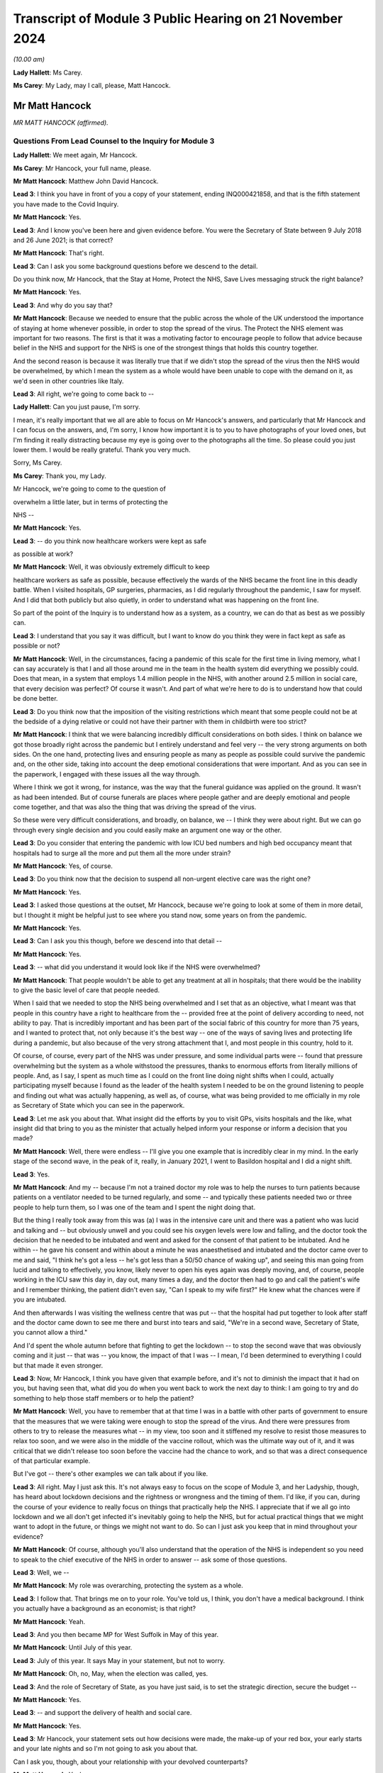 Transcript of Module 3 Public Hearing on 21 November 2024
=========================================================

*(10.00 am)*

**Lady Hallett**: Ms Carey.

**Ms Carey**: My Lady, may I call, please, Matt Hancock.

Mr Matt Hancock
---------------

*MR MATT HANCOCK (affirmed).*

Questions From Lead Counsel to the Inquiry for Module 3
^^^^^^^^^^^^^^^^^^^^^^^^^^^^^^^^^^^^^^^^^^^^^^^^^^^^^^^

**Lady Hallett**: We meet again, Mr Hancock.

**Ms Carey**: Mr Hancock, your full name, please.

**Mr Matt Hancock**: Matthew John David Hancock.

**Lead 3**: I think you have in front of you a copy of your statement, ending INQ000421858, and that is the fifth statement you have made to the Covid Inquiry.

**Mr Matt Hancock**: Yes.

**Lead 3**: And I know you've been here and given evidence before. You were the Secretary of State between 9 July 2018 and 26 June 2021; is that correct?

**Mr Matt Hancock**: That's right.

**Lead 3**: Can I ask you some background questions before we descend to the detail.

Do you think now, Mr Hancock, that the Stay at Home, Protect the NHS, Save Lives messaging struck the right balance?

**Mr Matt Hancock**: Yes.

**Lead 3**: And why do you say that?

**Mr Matt Hancock**: Because we needed to ensure that the public across the whole of the UK understood the importance of staying at home whenever possible, in order to stop the spread of the virus. The Protect the NHS element was important for two reasons. The first is that it was a motivating factor to encourage people to follow that advice because belief in the NHS and support for the NHS is one of the strongest things that holds this country together.

And the second reason is because it was literally true that if we didn't stop the spread of the virus then the NHS would be overwhelmed, by which I mean the system as a whole would have been unable to cope with the demand on it, as we'd seen in other countries like Italy.

**Lead 3**: All right, we're going to come back to --

**Lady Hallett**: Can you just pause, I'm sorry.

I mean, it's really important that we all are able to focus on Mr Hancock's answers, and particularly that Mr Hancock and I can focus on the answers, and, I'm sorry, I know how important it is to you to have photographs of your loved ones, but I'm finding it really distracting because my eye is going over to the photographs all the time. So please could you just lower them. I would be really grateful. Thank you very much.

Sorry, Ms Carey.

**Ms Carey**: Thank you, my Lady.

Mr Hancock, we're going to come to the question of

overwhelm a little later, but in terms of protecting the

NHS --

**Mr Matt Hancock**: Yes.

**Lead 3**: -- do you think now healthcare workers were kept as safe

as possible at work?

**Mr Matt Hancock**: Well, it was obviously extremely difficult to keep

healthcare workers as safe as possible, because effectively the wards of the NHS became the front line in this deadly battle. When I visited hospitals, GP surgeries, pharmacies, as I did regularly throughout the pandemic, I saw for myself. And I did that both publicly but also quietly, in order to understand what was happening on the front line.

So part of the point of the Inquiry is to understand how as a system, as a country, we can do that as best as we possibly can.

**Lead 3**: I understand that you say it was difficult, but I want to know do you think they were in fact kept as safe as possible or not?

**Mr Matt Hancock**: Well, in the circumstances, facing a pandemic of this scale for the first time in living memory, what I can say accurately is that I and all those around me in the team in the health system did everything we possibly could. Does that mean, in a system that employs 1.4 million people in the NHS, with another around 2.5 million in social care, that every decision was perfect? Of course it wasn't. And part of what we're here to do is to understand how that could be done better.

**Lead 3**: Do you think now that the imposition of the visiting restrictions which meant that some people could not be at the bedside of a dying relative or could not have their partner with them in childbirth were too strict?

**Mr Matt Hancock**: I think that we were balancing incredibly difficult considerations on both sides. I think on balance we got those broadly right across the pandemic but I entirely understand and feel very -- the very strong arguments on both sides. On the one hand, protecting lives and ensuring people as many as people as possible could survive the pandemic and, on the other side, taking into account the deep emotional considerations that were important. And as you can see in the paperwork, I engaged with these issues all the way through.

Where I think we got it wrong, for instance, was the way that the funeral guidance was applied on the ground. It wasn't as had been intended. But of course funerals are places where people gather and are deeply emotional and people come together, and that was also the thing that was driving the spread of the virus.

So these were very difficult considerations, and broadly, on balance, we -- I think they were about right. But we can go through every single decision and you could easily make an argument one way or the other.

**Lead 3**: Do you consider that entering the pandemic with low ICU bed numbers and high bed occupancy meant that hospitals had to surge all the more and put them all the more under strain?

**Mr Matt Hancock**: Yes, of course.

**Lead 3**: Do you think now that the decision to suspend all non-urgent elective care was the right one?

**Mr Matt Hancock**: Yes.

**Lead 3**: I asked those questions at the outset, Mr Hancock, because we're going to look at some of them in more detail, but I thought it might be helpful just to see where you stand now, some years on from the pandemic.

**Mr Matt Hancock**: Yes.

**Lead 3**: Can I ask you this though, before we descend into that detail --

**Mr Matt Hancock**: Yes.

**Lead 3**: -- what did you understand it would look like if the NHS were overwhelmed?

**Mr Matt Hancock**: That people wouldn't be able to get any treatment at all in hospitals; that there would be the inability to give the basic level of care that people needed.

When I said that we needed to stop the NHS being overwhelmed and I set that as an objective, what I meant was that people in this country have a right to healthcare from the -- provided free at the point of delivery according to need, not ability to pay. That is incredibly important and has been part of the social fabric of this country for more than 75 years, and I wanted to protect that, not only because it's the best way -- one of the ways of saving lives and protecting life during a pandemic, but also because of the very strong attachment that I, and most people in this country, hold to it.

Of course, of course, every part of the NHS was under pressure, and some individual parts were -- found that pressure overwhelming but the system as a whole withstood the pressures, thanks to enormous efforts from literally millions of people. And, as I say, I spent as much time as I could on the front line doing night shifts when I could, actually participating myself because I found as the leader of the health system I needed to be on the ground listening to people and finding out what was actually happening, as well as, of course, what was being provided to me officially in my role as Secretary of State which you can see in the paperwork.

**Lead 3**: Let me ask you about that. What insight did the efforts by you to visit GPs, visits hospitals and the like, what insight did that bring to you as the minister that actually helped inform your response or inform a decision that you made?

**Mr Matt Hancock**: Well, there were endless -- I'll give you one example that is incredibly clear in my mind. In the early stage of the second wave, in the peak of it, really, in January 2021, I went to Basildon hospital and I did a night shift.

**Lead 3**: Yes.

**Mr Matt Hancock**: And my -- because I'm not a trained doctor my role was to help the nurses to turn patients because patients on a ventilator needed to be turned regularly, and some -- and typically these patients needed two or three people to help turn them, so I was one of the team and I spent the night doing that.

But the thing I really took away from this was (a) I was in the intensive care unit and there was a patient who was lucid and talking and -- but obviously unwell and you could see his oxygen levels were low and falling, and the doctor took the decision that he needed to be intubated and went and asked for the consent of that patient to be intubated. And he within -- he gave his consent and within about a minute he was anaesthetised and intubated and the doctor came over to me and said, "I think he's got a less -- he's got less than a 50/50 chance of waking up", and seeing this man going from lucid and talking to effectively, you know, likely never to open his eyes again was deeply moving, and, of course, people working in the ICU saw this day in, day out, many times a day, and the doctor then had to go and call the patient's wife and I remember thinking, the patient didn't even say, "Can I speak to my wife first?" He knew what the chances were if you are intubated.

And then afterwards I was visiting the wellness centre that was put -- that the hospital had put together to look after staff and the doctor came down to see me there and burst into tears and said, "We're in a second wave, Secretary of State, you cannot allow a third."

And I'd spent the whole autumn before that fighting to get the lockdown -- to stop the second wave that was obviously coming and it just -- that was -- you know, the impact of that I was -- I mean, I'd been determined to everything I could but that made it even stronger.

**Lead 3**: Now, Mr Hancock, I think you have given that example before, and it's not to diminish the impact that it had on you, but having seen that, what did you do when you went back to work the next day to think: I am going to try and do something to help those staff members or to help the patient?

**Mr Matt Hancock**: Well, you have to remember that at that time I was in a battle with other parts of government to ensure that the measures that we were taking were enough to stop the spread of the virus. And there were pressures from others to try to release the measures what -- in my view, too soon and it stiffened my resolve to resist those measures to relax too soon, and we were also in the middle of the vaccine rollout, which was the ultimate way out of it, and it was critical that we didn't release too soon before the vaccine had the chance to work, and so that was a direct consequence of that particular example.

But I've got -- there's other examples we can talk about if you like.

**Lead 3**: All right. May I just ask this. It's not always easy to focus on the scope of Module 3, and her Ladyship, though, has heard about lockdown decisions and the rightness or wrongness and the timing of them. I'd like, if you can, during the course of your evidence to really focus on things that practically help the NHS. I appreciate that if we all go into lockdown and we all don't get infected it's inevitably going to help the NHS, but for actual practical things that we might want to adopt in the future, or things we might not want to do. So can I just ask you keep that in mind throughout your evidence?

**Mr Matt Hancock**: Of course, although you'll also understand that the operation of the NHS is independent so you need to speak to the chief executive of the NHS in order to answer -- ask some of those questions.

**Lead 3**: Well, we --

**Mr Matt Hancock**: My role was overarching, protecting the system as a whole.

**Lead 3**: I follow that. That brings me on to your role. You've told us, I think, you don't have a medical background. I think you actually have a background as an economist; is that right?

**Mr Matt Hancock**: Yeah.

**Lead 3**: And you then became MP for West Suffolk in May of this year.

**Mr Matt Hancock**: Until July of this year.

**Lead 3**: July of this year. It says May in your statement, but not to worry.

**Mr Matt Hancock**: Oh, no, May, when the election was called, yes.

**Lead 3**: And the role of Secretary of State, as you have just said, is to set the strategic direction, secure the budget --

**Mr Matt Hancock**: Yes.

**Lead 3**: -- and support the delivery of health and social care.

**Mr Matt Hancock**: Yes.

**Lead 3**: Mr Hancock, your statement sets out how decisions were made, the make-up of your red box, your early starts and your late nights and so I'm not going to ask you about that.

Can I ask you, though, about your relationship with your devolved counterparts?

**Mr Matt Hancock**: Yeah.

**Lead 3**: We know that there are four nations calls, we know that you met them on a number of occasions, certainly at the beginning, but can you just help, not about lockdown decisions, but how was your relationship with them in relation to decisions that affected healthcare in each of the four countries?

**Mr Matt Hancock**: Well, the running of the NHS in each of the four nations of the UK is, of course, devolved so, as you know, at the start of the pandemic I thought that it was important to bring the four health ministers together and I went and visited the other three and then from then on, we had a weekly Zoom call.

Those meetings were -- I say Zoom. It was -- I can't remember what platform it was on.

Those meetings were incredibly helpful for understanding and actually -- and discussing the decisions that we were making, as well as the sort of practical interaction of the systems. But the NHS itself is devolved, so really they were mostly concerned with things that you just said are outside the remit of this module because they were mostly concerned with things like PPE availability, testing, lockdown decisions, vaccines.

The operation of the NHS was essentially for each of the four of us on those calls, although in England independent and delegated to the chief executive of NHS England.

**Lead 3**: All right. May I ask you, please, about a read-out of one of the weekly calls.

Can we have on screen INQ000279766_1.

This is a read-out of a meeting between you and the ministers in the other nations. It's 18 May 2020. And if we just scan down the page, we can see there a number of topics, not all of which are within Module 3's scope. But at the bottom bullet point:

"[Jeane Freeman] made a request to reset the relationship between the English and Scottish administrations regarding Covid-19 handling. All on the call agreed they are keen to ensure they can have conversations and share information and confidence ..."

Can I ask you, was that resetting of the relationship anything to do with the matters that are within Module 3 scope or is that matters that are unrelated?

**Mr Matt Hancock**: No, this was all about now Nicola Sturgeon was causing all sorts of difficulties.

**Lead 3**: Right, I'm not going to ask you about that, then, Mr Hancock.

Generally speaking, though, was there good collaboration between you and your counterparts --

**Mr Matt Hancock**: Yes, at a health level there was excellent collaboration.

**Lead 3**: Right.

**Mr Matt Hancock**: Between the CMOs, who themselves had their own call and then between the four health ministers, and you can see from the minutes and the WhatsApp group that we had a really genuinely collaborative approach.

**Lead 3**: One of the matters you did say, not in relation to the devolves, was in, I think, your witness statement to an earlier module, you spoke occasionally of "inappropriate political interference from No. 10" and I'd like to ask you, please, whether that interference related to any of the matters within the Module 3 scope as well?

**Mr Matt Hancock**: Well, of course, some of it did, for instance -- the biggest interference that caused difficulties was within testing where some of the political appointees in No. 10 caused incredible difficulties but that's not to do with this module.

The -- within the running of the NHS we were protected in a way because of the independence of the NHS and therefore many of the operational decisions were taken by the chief executive of NHS England formally and therefore the -- you know, if there were people being difficult from No. 10, part of my job was to provide a shield from that and I know that I ruffled some feathers in doing so, but my job was to -- my job, ironically, was also to Protect the NHS from some of that.

**Lead 3**: All right, so we shouldn't -- it's not the case that you wanted to bring in testing on X date and someone said, "No, you can't", or you wanted however many millions or billions and someone from No. 10 said, "No, you can't", we shouldn't read that into that?

**Mr Matt Hancock**: Well, obviously I had to go and get the budget. But one of the things the Treasury was very good at in the pandemic was ensuring that the NHS had the budget available. Budget constraints were rarely the immediate problem, it was resource constraints more broadly.

**Lead 3**: All right. Can I ask you, please, about asymptomatic transmission. And I know that you have answered some questions on this topic before, but it's really about the effect it had on hospitals and the staff working in them and the patients going --

**Mr Matt Hancock**: Absolutely, yes.

**Lead 3**: Now, I know that you have said previously that this is an area where you considered you failed, and you said that you failed to drive home the importance of asymptomatic transmission and you said that you consider this had very significant consequences.

From your perspective, what were those consequences for the healthcare system?

**Mr Matt Hancock**: Well, the challenge with asymptomatic transmission was that the system as a whole and the advice to the system, the clinical advice, was that asymptomatic transmission could not be considered a material factor until -- and that only changed in April 2020.

**Lead 3**: Yeah.

**Mr Matt Hancock**: And my failure was to -- my inability to override that consensus. But I've described how, you know, that was a global clinical consensus. But the consequence of that was that there was a -- the formal advice going into the system was that asymptomatic transmission should not be considered as the most likely cause of transmission.

Now, in terms of the impact on the NHS though, in early March we took the decisions to increase PPE requirements within the NHS presuming that anybody could have Covid. And one of the reasons that there was such a sharp increase in demand, and all the logistical and practical consequences that I'm sure we'll come on to, was that -- was that we increased the -- we increased the demand for PPE by increasing the recommended use of PPE within hospitals.

So, in a way, whilst the formal advice was that asymptomatic transmission wasn't the most likely, and therefore shouldn't be considered as the basis for policy decisions, within the NHS we -- working alongside Ruth May, who had the formal responsibility for this within NHS England, we actually effectively overrode that and put in place PPE requirements that took into account the possibility of asymptomatic transmission. So I wouldn't regard that as an area where this had as big an impact as in other areas.

**Lead 3**: We're going to look at PPE obviously.

**Mr Matt Hancock**: Sure.

**Lead 3**: But can I just track through for those who aren't familiar with the chronology of asymptomatic transmission. You say in your statement that from about 26 January of 2020 you were concerned about reports from China of asymptomatic transmission?

**Mr Matt Hancock**: Yeah.

**Lead 3**: And you say this, that you asked officials for advice on that?

**Mr Matt Hancock**: Yeah.

**Lead 3**: And you say this:

"At this stage PHE [Public Health England] was adamant that a coronavirus could not be passed on asymptomatically and that tests did not work on people without symptoms."

**Mr Matt Hancock**: Correct.

**Lead 3**: Who at PHE was that adamant?

**Mr Matt Hancock**: The then clinical leadership.

**Lead 3**: Right. And how was that communicated to you, Mr Hancock?

**Mr Matt Hancock**: In every -- every time I asked.

So from 27 January I had daily meetings on Covid and, for instance, Sharon Peacock would come to those meetings and she was one of the people who made this argument very firmly to me: tests don't work if people don't have symptoms and there are six known coronaviruses that affect humans and none of them have asymptomatic transmission. So that was the strongly held view at that stage.

**Lead 3**: Can I pause you there so we can just look at 27 January. It's set out in your statement meeting record.

Could we have on screen INQ000421858_13.

And one can see there -- you say you raised concerns with officials.

**Mr Matt Hancock**: Yes.

**Lead 3**: The Private Secretary's note of the meeting said it opened by outlining your concern upon hearing the virus is transmissible when patients are asymptomatic, and need to plan -- and set out the need for a plan.

**Mr Matt Hancock**: Yes.

**Lead 3**: The CMO said:

"There is still a lack of clarity over what the Chinese official position is."

But he said it:

"... was unlikely to transmit whilst patients were asymptomatic (but this was/is unable to be definitive)."

And at the end of that meeting the record note says you asked the department to gain clarification from China on whether asymptomatic transmission is occurring and to scenario plan accordingly?

**Mr Matt Hancock**: Absolutely.

**Lead 3**: And I think you also had some evidence from Germany as well that was pointing towards asymptomatic transmission?

**Mr Matt Hancock**: Yes, I was close to the German health minister, Jens Spahn, and he was worried about this too, and I remember speaking to him on the phone about that.

**Lead 3**: Right. So there's varying views: there's some evidence of asymptomatic transmission from China and Germany, PHE are telling you, on the other hand --

**Mr Matt Hancock**: "No".

**Lead 3**: -- "No". On what basis was it that you trusted the advice of Public Health England despite reports to the contrary?

**Mr Matt Hancock**: I challenged the advice from Public Health England repeatedly, from then over the next three months and eventually the formal advice was changed. I mean, for instance, I went to the lengths of setting up a phone call with the Director-General of the World Health Organisation about this evidence from China and he said that he thought -- he said that it was a mistranslation. So the whole global clinical system was trying to say there's no asymptomatic transmission, and I kept seeing straws in the wind, if you like, anecdotal evidence that there was and continued to challenge on this point.

**Lead 3**: Mr Hancock, are you aware that the WHO guidance, not to say it's not important, but it's not binding --

**Mr Matt Hancock**: Correct.

**Lead 3**: -- on England?

**Mr Matt Hancock**: So the WHO guidance of course influences public health views, and the views of Public Health England, which is an agency of the department, were -- clearly agreed on -- with it. I could not, at the stroke of a pen, overrule that advice. That is not within the power of the Secretary of State.

**Lead 3**: So just pausing here now at the end of January 2020, given that there is some evidence of asymptomatic transmission, did you at that point consider there needed to be any specific measures put in place to protect healthcare workers?

**Mr Matt Hancock**: Yes.

**Lead 3**: What did you do at the end of January as far as the healthcare workers were concerned?

**Mr Matt Hancock**: Two things. The first is we brought in -- we'd already brought in a set of PPE guidelines for what became -- it wasn't even called Covid-19 at that point, what became Covid-19 -- called the -- the guidelines around high consequence infectious diseases. Which is essentially, in lay terms, hazmat suit style PPE. And you can see in the minutes I was at that time asking to ensure that we had that PPE available, because this was before any -- there were any known cases in the UK I think. They came around this time.

The second thing that I did was, anticipating that there would be a huge rise in the amount of PPE, I instructed the opening of the PPE stockpile, which had been -- yeah, I knew was constructed for these purposes, and also, in January 2020, I ordered the mass purchase of PPE from around the world, knowing that there was going to be huge global demand. So that started -- that work started in January -- January -- 2020, buying the PPE.

**Lead 3**: All right, we're going to come on to the stockpile as well, Mr Hancock --

**Mr Matt Hancock**: Yes, but it's not just about the stockpile, it's also about getting going buying from around the world.

**Lead 3**: I follow that.

Jump forward to April, please, and even on 2 April the WHO were saying there'd been no documented asymptomatic transmission?

**Mr Matt Hancock**: Yeah, but by it's nature it's very hard to document, because it's asymptomatic. So that wasn't evidence that there wasn't asymptomatic transmission. It was deeply, deeply frustrating.

**Lead 3**: It wasn't a criticism of you, it was just to set out --

**Mr Matt Hancock**: No, I don't feel the criticism, I'm -- what I'm expressing is how I felt at the time, which was like -- don't -- you're trying -- they were trying to prove a negative, if you like. They were saying: because there's no documented evidence, therefore we can't say that it's happening. It's like -- well, you know, you can't see asymptomatic transmission, you can't see it. That was the problem.

**Lead 3**: Yes, that's the danger. I follow that. But this is where I want to get to on this point.

On 3 April the CDC in America publish a study, don't they --

**Mr Matt Hancock**: Yeah.

**Lead 3**: -- saying that there is?

**Mr Matt Hancock**: Yeah.

**Lead 3**: Right. And you say in your statement you instructed the department to review its guidance. Which guidance were you talking about there, Mr Hancock?

**Mr Matt Hancock**: All of the guidance that had been based on the presumption of no asymptomatic transmission.

**Lead 3**: And did that include, from your perspective, a review of infection prevention and control?

**Mr Matt Hancock**: Absolutely, yes.

**Lead 3**: All right.

**Mr Matt Hancock**: You've got to remember, you know, as the evidence shows, there was high transmission in hospitals. And nosocomial infection in hospitals is always a problem even when there isn't a pandemic. It is the responsibility of NHS England to ensure that it's minimised. But I was deeply concerned to stop this, the problem of people catching Covid in hospitals. And this was a repeated problem. I mean, we can -- the use of testing within hospitals is another issue where I was trying to drive the use of testing --

**Lead 3**: Pause, pause, I'm going to come on to it --

**Mr Matt Hancock**: Okay.

**Lead 3**: -- all right? I can sense your frustration. Let me just ask you this. Clearly, the advice to you was: don't assume asymptomatic transmission until we know it's happening?

**Mr Matt Hancock**: Correct.

**Lead 3**: Some may argue that you should assume it is happening until you know that it's not happening?

**Mr Matt Hancock**: Absolutely.

**Lead 3**: You're the minister in the middle.

**Mr Matt Hancock**: Yes.

**Lead 3**: Given the uncertainty about whether or not a new virus is or isn't transmitting asymptomatically, what approach do you think should be adopted in the event of a future pandemic?

**Mr Matt Hancock**: The precautionary principle, absolutely. Which we did on things like the guidelines around use of PPE within hospitals.

**Lead 3**: So one should assume that it is happening until you can prove that it's not?

**Mr Matt Hancock**: That would be a very -- that would be the safer assumption in future, yes.

**Lead 3**: And you would say, therefore, that your IPC guidance for example, should be predicated upon that assumption that asymptomatic is happening?

**Mr Matt Hancock**: That asymptomatic transmission is happening.

And there's another thing that I would recommend, which is challenge studies, which is where you intentionally infect consented adults, obviously, in order to find out. So by using challenge studies you can find -- you can investigate this question better than if you refuse to use challenge studies. And I think the barriers to using challenge studies was one of the problems -- not on this -- and in particular on -- you can accelerate vaccine testing using challenge studies.

**Lead 3**: I stopped you as you were going on to talk about testing, but clearly an ability to test for asymptomatic transmission depends on you having the capacity of testing available.

**Mr Matt Hancock**: Yeah, but it also depends on your presumption of whether a test works on somebody who is asymptomatic, and we were told that they didn't, and that wasn't true.

**Lead 3**: No, all right. A number of the witnesses have impressed upon her Ladyship the need for testing to be up and running ASAP.

**Mr Matt Hancock**: Absolutely.

**Lead 3**: I take from that answer you wouldn't disagree with that?

**Mr Matt Hancock**: I spent -- you just -- in one of the earlier questions you said "jump forward" from January to April, and I thought, well, that's quite a big jump, a lot happened in February and March in the health department, and one of those was driving up testing capacity, as the records show.

**Lead 3**: All right. Can we turn to NHS overwhelm. And in your statement you say in terms:

"One of the most considerable achievements of the UK during the pandemic was ensuring that the NHS was never overwhelmed, or in other terms, the NHS was always available to all according to need, not ability to pay, and we did not have to ration care."

**Mr Matt Hancock**: Yes.

**Lead 3**: All right. There was, do I take it, no agreed definition of what it meant within government as to what "overwhelmed" meant or "overwhelmed" looked like?

**Mr Matt Hancock**: There was a -- that's not quite right. There's a sense of what "overwhelmed" looks like. It's not a -- it's accurate to say there's no formal definition, but the best approximation you could have and what I held in my mind at the time, for it to mean, was what happened in Lombardy in February 2020.

**Lead 3**: So do I take it from that it was a desire to ensure that if people needed a ventilator, they got it; if they needed to get into ICU, they were able to get an intensive care bed?

**Mr Matt Hancock**: Yes.

**Lead 3**: Right.

**Mr Matt Hancock**: What it does not mean is that these -- the availability of these things were not stretched and in some cases deeply stretched. For example -- I'll give you an example of what I mean by that.

In normal times one nurse cares for one patient in ICU.

**Lead 3**: Correct.

**Mr Matt Hancock**: In order to ensure that there was enough ICU capacity one of the things we did was stretch that so that one nurse cared for six people. Now, imagine the impact of that on that nurse, on all ICU nurses during the pandemic. It's a deeply challenging situation. It's very hard. And there will always, always be boundary cases where people feel that they or their loved one should have had that level of care and feel that it wasn't available, and I absolutely understand that and I saw some of that.

The system as a whole, though, withstood the challenges. And if I might just add one other thing at this point. It was not only -- what I was saying was not only accurate in the big-picture sense, it was also important to say. Because at the same time as having to tackle Covid, we wanted to ensure that people who desperately needed NHS treatment for other reasons, where it was safe to do so, would come forward and get it and, you know, that balance between "Protect the NHS", ie, don't use it unless you have to, and "Please do come forward if you really need it" was something that was in my mind throughout this in terms of how we communicated.

**Lady Hallett**: Can I interrupt, I'm sorry, Ms Carey.

You said that the NHS was always available to all according to need. Well, it was always available to those with Covid who needed ICU treatment, but it wasn't always available to those who needed cancer screening or who needed a major elective surgery like a hip operation. So I just -- I can understand why you say we had to do that, but I don't understand how you can maintain that it was right to stop non-urgent elective care, and then say but it was always available to all according to need. Because it wasn't, was it?

**Mr Matt Hancock**: Well, I don't think that -- I don't want to get into the linguistic analysis of it, what I care about is the substance, and the substance is that it was not safe clinically to go for some cancer treatment during the pandemic because cancer treatment sometimes involves reducing the immune system. It was better to delay some non-urgent operations, in order to protect both the space in the NHS and the patients themselves because, as we know, hospitals are -- you're more likely to catch Covid in a hospital than in almost any other setting.

So that -- of course those decisions were taken but according to -- it depends how you define "need". And "need" -- at the same time needing to protect people from the pandemic.

So I think that -- I think the broad thrust of the NHS being available is true and being -- and whilst individual parts were under enormous pressure, like there was a time when 111 was under massive pressure, there were many hospitals individually under pressure and we triaged patients to other places. But the overall point is that we did not have a collapse in the system.

**Ms Carey**: I'm going to come back to that, I suspect.

You mentioned ratios. So let me deal with that at this stage. You set out in your statement that it was you that suggested to Sir Simon Stevens, the then chief executive of NHS England, that ratios be stretched. When was it that you suggested that to Sir Simon?

**Mr Matt Hancock**: I don't recall.

**Lead 3**: Are we January, February, March? Can you help at all in the timeline?

**Mr Matt Hancock**: It will have been during the period when we were building the Nightingales, as well. So it was probably February 2020, but we'll be able to -- it'll be there in the paperwork.

**Lead 3**: It's not meant to be precise. It was 10 February. That's not what I'm asking you, it's generally to try and get an overview at what point it was you decided to ask Sir Simon to stretch the ratios in the way that you did?

**Mr Matt Hancock**: Yes, so one of the things that we were doing -- yes, February -- the answer to the question is February.

**Lead 3**: All right, and on what basis did you make that decision?

**Mr Matt Hancock**: Oh, so, it was clear that there was likely to be very significant pressure on the NHS, and I wanted to ensure that there was as much capacity as possible in the NHS, and I was pushing for the building of extra hospitals -- we'd seen the Chinese had built a hospital in two weeks. And one of the responses that came back was, "There's no point in building extra hospitals because we don't have enough staff", to which my response was, "Well, what we're going to have to do is stretch ratios of -- the staff/patient ratios as much as is clinically possible, even though that's difficult, and at the same time build more hospitals", which is what became the Nightingale project.

So it was essentially -- the reason I pushed that was because I was rejecting advice that we couldn't increase NHS capacity in short order.

**Lead 3**: Now, the stretching of the ratios into Nightingales is a slightly different matters because we have heard evidence they were being stretched within an ICU unit within a hospital itself because the ICU unit had to expand by --

**Mr Matt Hancock**: Yeah, absolutely.

**Lead 3**: -- double or triple its capacity?

**Mr Matt Hancock**: Yes, so it's not just the Nightingales, that was another part of the overall stretching of the NHS's capacity to deal with this. And there's one other factor which made this -- which is important here. Which is that -- which is that in normal times the NHS is dealing with many, many diseases, obviously. The pressure wasn't just the pressure of numbers, it was the pressure of very large numbers, all suffering from exactly the same disease. And so that led to acute pressure on particular aspects that were necessary for dealing with Covid-19, like ventilators, oxygen supply, et cetera, that may not have been necessary for other purposes.

So, it was not just the pressure of numbers, and at this point, remember, anticipated numbers, because there were very few in hospital in February, it was the pressure of -- it was the pressure of very large number of people presenting with the same condition.

**Lead 3**: Okay. On what basis did you or were you advised to go to 1:6, as opposed to 1:3, 1:4? Who was telling you that's an acceptable stretching?

**Mr Matt Hancock**: That was a -- I think that was an NHS decision.

**Lead 3**: All right. Did you appreciate in the context of intensive care, stretching to ratios of 1:6 would mean providing a very different level of care --

**Mr Matt Hancock**: Yes, of course.

**Lead 3**: -- to patients?

**Mr Matt Hancock**: Yes, of course. And not only did I appreciate it, I saw it for myself. I mean -- and I talked to the ICU nurses. You know, I took the advice, I think it probably came from -- through Simon Stevens, probably from Ruth May as the Chief Nursing Officer, but -- and it would have been Simon Stevens' decision, actually, the actual 1:6.

The -- but did I appreciate it? Absolutely.

**Lead 3**: Did you -- let me ask you this. How did you assure yourself that stretching to those ratios wasn't putting the nurses under absolutely intolerable pressure?

**Mr Matt Hancock**: Well, the actual decision will have been a decision, as I say, for Sir Simon Stevens, so you'd have to ask him that. My role was to say we have to expand NHS capacity and to push against the initial feedback which is that the limitation on this will be the number of people that we have.

**Lead 3**: All right, but the question I wanted to know, was how you assured yourself, not the actual ratio, it doesn't matter for these purpose if it's 1:4, 1:6, but how did he ensure the stretch, per se, didn't put those nurses under intolerable pressure?

**Mr Matt Hancock**: I had to rely on my clinical advisers and the NHS England advice and I'm sure the CMO will have had a view on this as well, that that was an appropriate level to go to. You have to remember that the formal running of the NHS was independent and so this really is a question for Sir Simon Stevens.

**Lead 3**: Well, given that you were suggesting to him that the ratios be stretched, people might forgive me for asking you what --

*(Unclear: Multiple speakers)*

**Mr Matt Hancock**: -- to ask me --

**Lead 3**: -- you did to assure yourself that they weren't put under just the most immense strain?

**Mr Matt Hancock**: Yes, but that's, if I may say so, a slight misunderstanding how the system operated. My job was strategic. It was to drive the system, but also to accept advice from the system. So the conversation would have gone, over a period of days or probably weeks: we need to ensure we expand NHS capacity; can we build more capacity?

And the first response was: there's no point in doing that because we won't have enough staff. Can we stretch the staff numbers? They would have come back and said, yes, we can, we think that it's okay to stretch them to 1 in 6, and I would have said, as you said, the degree of stretch, whether it's 1 in 4, 1 in 6, was not a decision for me. And that's how the system operated. I was strategic.

But, really, for all of these questions you are going to have to ask Sir Simon Stevens because he was running the NHS, remember; I was the Secretary of State. And we worked very closely and very well together but there was a clear distinction and this section is about the NHS so, you know, it's perfectly reasonable to ask him.

**Lead 3**: All right. Let me ask you not about the impact on the staff that were stretched in that way but on the impact, actually, on those in ICU.

Could I have on screen, please, INQ000480139_7.

I think, Mr Hancock, you've been sent an extract from an ICNARC report who look at intensive care data and we have heard from Kathy Rowan who heads up ICNARC. She told us, if one looks at paragraph 6.1, that:

"Prior to the pandemic, ICNARC reported that how busy an intensive care unit is on any given day impacts on patient outcomes ..."

**Mr Matt Hancock**: Of course.

**Lead 3**: "... with higher strain associated with higher acute hospital mortality."

**Mr Matt Hancock**: Absolutely.

**Lead 3**: And the strain is the mismatch there between supply and demand, availability of beds and staff or other resources, and the ability to admit those that were needing critical care.

And their ultimate conclusion, if one goes over the page, please, to paragraph 6.4, that when they adjusted for potential differences in important patient factors, compared to typical ICU strain, they found significant association between exposure to higher ICU strain and higher acute hospital mortality --

**Mr Matt Hancock**: Yes.

**Lead 3**: -- both for those with Covid --

**Mr Matt Hancock**: Yes.

**Lead 3**: -- and those in ICU that were not Covid?

**Mr Matt Hancock**: Yes.

**Lead 3**: Higher strain, higher mortality.

**Mr Matt Hancock**: Absolutely. So --

**Lead 3**: You don't sound surprised by this finding.

**Mr Matt Hancock**: I'm not surprised at all and we said it at the time -- and you have to remember that I was trying to drive up NHS capacity because -- I know it's technically outside the remit of this particular element of the Inquiry, but really my role was overarching rather than specific to the NHS because you have to remember at the same time I had the Cabinet Office and others trying to tell me that we shouldn't be taking the actions that I thought were going to be necessary in order to stop the spread of the virus. And so I knew that we were going to have a problem. And therefore I had to increase hospital capacity as well as try to reduce the spread of the virus.

So, not only do I know this, and I saw it, but we articulated it. And the Chief Medical Officer in one of the early press conferences set out that there are four reasons that you get more people dying in a pandemic. One is the direct impact of Covid. The second is the impact of unavailability of health services that would be available at other times as per our exchanges earlier, for instance cancer care. And then, of course, the impact on the measures taken, for instance, lockdown, and the fact that if you have higher hospital admittance then the treatment of those with Covid becomes more difficult, and we saw this in the first phase and we saw it in the second phase as well, and it's one of the reasons that I feel so strongly about the need to ensure that we're ready to bring in measures to stop the spread of the virus next time round.

**Lead 3**: Do you think, though, Mr Hancock, if you just stand back for a moment that the fact that the nurses are being stretched to the ratios that we've looked at and the potential adverse consequences for those who were in ICU, doesn't that not in fact demonstrate that the NHS was in fact overwhelmed?

**Mr Matt Hancock**: No, because people could get treatment. The treatment was not as good as normal, in the same way that the waiting times for a knee operation was not as good as pre-pandemic. But that is not the measure -- I'm not saying that the NHS was perfect in the pandemic, and I'm not saying that it wasn't severely pressured in many areas and that that pressure had consequences.

The point of saying that it wasn't overwhelmed is that the system as a whole withstood the pressure, and as I say, that is not only accurate but it was also important to say during the pandemic because we had to reassure people that the NHS remained there for them. Remember, there were people who didn't turn up -- they might have found a lump and didn't go to their GP because they thought, "I don't want to put pressure on the NHS." And we have seen that in the excess mortality figures of people who didn't have Covid, as well as people who died with Covid.

So I was acutely aware of this and it weighed heavily on our decision-making at the time.

**Lead 3**: Let me come to intensive care capacity, then, please, because you say in your statement that at no stage were you advised that intensive care capacity was exceeded:

"I understand that there may have been some individual hospitals where intensive care capacity was exceeded, and patients needed to be transported elsewhere, but there was capacity in the system as a whole."

And are you referring there to not just the baseline capacity but the capacity the hospitals had once they had surged up?

**Mr Matt Hancock**: I am but, again, the detail of that and the triage of people to a different hospital if a hospital became full was -- that was core business of NHS England and I didn't get involved at a day-to-day level.

**Lead 3**: I wasn't asking you about the transfers, it was just simply when you're talking about ICU capacity, in your mind, that's baseline plus whatever surge capacity there was?

**Mr Matt Hancock**: Yeah, of course. At only baseline capacity there was no way we could have treated as many people as we did.

**Lead 3**: Were you made aware of how far over baseline hospitals were operating?

**Mr Matt Hancock**: Yes, and remember I was visiting hospitals whenever possible and I saw it. I remember going into Bart's and seeing the ICU beds which in normal times have a stack of equipment behind them on the wall and they were -- there were just far more beds than there was space for. Of course I saw it for myself, yeah.

**Lead 3**: In England we've heard that NHS England reported occupancy based on the surge capacity which sometimes suggested there was a lot of beds available but didn't really alight upon the fact that these hospitals were operating at double their intensive care --

**Mr Matt Hancock**: Yeah, exactly, and you've got to remember also --

**Lead 3**: No, no -- can I finish? Thank you.

**Mr Matt Hancock**: Of course.

**Lead 3**: What I wanted to ask you was, do you think in reporting that way that gave perhaps a more positive picture of: we've got a lot of beds available, it's okay, rather than demonstrating that some of these hospitals were running --

**Mr Matt Hancock**: Incredibly hot.

**Lead 3**: -- 20, 30 more beds?

**Mr Matt Hancock**: Absolutely, but -- sorry, the point I was going to make was precisely to your question, which is that you also have to remember that at the start of the pandemic we didn't have -- I couldn't get an answer out of the NHS about how many beds they had. And by the end of the pandemic that data was much better but -- and in the second phase it was much better, but that sort of definitional issue, of course we should consider now as part of the Inquiry, but at the same time it was a moot point because if you say to the NHS, "How many beds have you got?" and they say, "Well, it all depends how you define it", then the extent to which that includes surge or not is second order.

And just in their defence, the reason that they couldn't define -- they couldn't say exactly and definitively how many beds, is because it depended on how many people were available, because the NHS counts beds according -- not just the physical bed but the bed with the ability, then, to support a patient which includes people and equipment and what have you. If you have a bed -- if you have an intubation bed with no oxygen flowing to it then it's no use for these purposes.

So that's why it was difficult, so I'm not saying -- I'm not blaming the NHS for inability to measure that at the start. What I'm saying is these things were difficult to measure and so picking precise points in the methodology just was not our lived experience.

But this was another reason that I went to see -- went to hospitals and went and talked to people.

**Lead 3**: It's not so much about whether it's difficult to measure, but from the public's perspective if you're saying there's still 10% of beds available across the country, it might be thought by someone that's presenting a rather rosy picture when in fact those hospitals were operating double, triple their usual baseline capacity?

**Mr Matt Hancock**: And in some cases --

**Lead 3**: But you agree it presented a rosy picture, or not?

**Mr Matt Hancock**: I think that we got -- I think that by the end of the pandemic and in the second phase we were able to present this much more accurately. Whether it was rosy or not in the first instance, as I say, I don't think you can define that because we just didn't have the data available at all.

**Lead 3**: Can I give you an example, please, of some evidence we've heard from Queen Elizabeth Hospital, Birmingham, and I want to know if this kind of information filtered up to.

**Mr Matt Hancock**: Yeah.

**Lead 3**: They had, in March 2020, 67 ICU beds and they went to April, the following month, to 126, so it nearly doubled?

**Mr Matt Hancock**: Yeah.

**Lead 3**: That meant, for them, finding 205 additional doctors.

**Mr Matt Hancock**: Yeah.

**Lead 3**: 429 nurses.

**Mr Matt Hancock**: Yeah.

**Lead 3**: And an extra 59 actual physical beds.

**Mr Matt Hancock**: Yeah.

**Lead 3**: At a time when they had 25% absence of the workforce due to ill health.

**Mr Matt Hancock**: Yeah.

**Lead 3**: Now, were you being told that's actually -- let me finish, please.

Were you being told that's actually what it means if a hospital has to double up its surge capacity? We have to find vast numbers of staff?

**Mr Matt Hancock**: Yeah, not only was I being told but I was seeing it. I went to the Queen Elizabeth Hospital in Birmingham. I saw it for myself. So yes, of course, and I was deeply involved, for instance, in trying to hire more doctors and get doctors who had retired back into the workforce in order to try to solve these problems.

So, you know, the reason I interrupted is the question gives the impression that I was somehow sat in an office this whole time. I was out on the ground as much as I could be and talking to people about what the real-world problems were as well as getting the official advice through paperwork. That's how you lead in a crisis as big as this.

**Lead 3**: Can I ask you to just pause for a second.

Some of these questions are not designed to trip you up, Mr Hancock --

**Mr Matt Hancock**: No, no.

**Lead 3**: -- but I want to understand whether some of the detail that we've now heard did in fact make its way to you. That's all I was asking.

**Mr Matt Hancock**: Okay, and I'm being emphatic in my response that it's not -- not only did I get it in reports as much as the data was available, but I chose to go out there and see it for myself.

**Lead 3**: Now, were you made aware that not everyone who needed an ICU bed got an ICU bed?

**Mr Matt Hancock**: Yes. Yes. In individual cases that happened, yes.

**Lead 3**: We've heard a number of examples, some of which we've provided to you, and I'd just like to take you through some of them for your comments on them, if I may.

**Mr Matt Hancock**: Right.

**Lead 3**: You are aware, I think, that on the first day of evidence we heard from Mr Sullivan, who told us about his daughter Susie, who had Down's syndrome, and was taken to hospital, and she was refused admission to ICU because what was recorded on the notes was she had cardiac comorbidities, she had a pacemaker, and had Down's syndrome. Did you get reports like that, that people were being denied ICU care?

**Mr Matt Hancock**: I did get reports like that and I also got reports about the misuse of DNR notices as well.

**Lead 3**: We'll come on to that.

**Mr Matt Hancock**: Well, they're all part and parcel of the same thing, because it's about availability of care.

**Lead 3**: Yeah.

**Mr Matt Hancock**: And if you recall, I was also getting advice from the BMA and others that we should have a code of who you should give care to and not --

**Lead 3**: I'm going to come on to that as well.

**Mr Matt Hancock**: Yes, but what I'm saying is I was deeply involved -- of course. Not only did I know these things were happening, I was fighting on behalf of those to whom it was happening.

**Lead 3**: Can I just stick with what happened to Susie.

And can I have up on screen, please, INQ000483295_8.

This, Mr Hancock, is a serious incident investigation report that was carried out into the care that she received, and one can see that she was admitted to intensive care. The essential advice was if she worsens she should be considered for escalation up to ICU.

**Mr Matt Hancock**: Yeah.

**Lead 3**: And then in due course, about three hours later, was deemed not suitable because of her cardiac comorbidities and Down's syndrome.

Can we look, please, at what was going on in the hospital at the time. And if we highlight, please, the paragraph beginning "It is recognised":

"It is recognised that intensive care units were having to clinically prioritise patients ..."

**Mr Matt Hancock**: Yes.

**Lead 3**: Occupancy on this particular hospital on 27 March, the day Susie was taken in, was 27.

**Mr Matt Hancock**: Why is the hospital redacted?

**Lead 3**: Because it's not necessary to name the hospital. This is just an example of issues that the Inquiry has been made aware of.

But put that to one side for a moment, Mr Hancock. Just concentrate on what was going on in the hospital.

There was 27 level 3 patients, which was already an increase from the 21, and the baseline there was 23 beds, normally staff for 9 level 3, which is the highest level of care, ICU beds, and 14 level 2. So they were already running at over capacity.

Did you ever get examples of particular problems like this brought to you? I know you're looking at it from a national picture, but did you ever get --

**Mr Matt Hancock**: Yes, of course.

**Lead 3**: All right. It might suggest that, in her case, the decision was wrongly taken to deny her ICU or it might be that the notes are very badly and incorrectly drawn, but either way do you not think this is an example of tragic overwhelm in the NHS?

**Mr Matt Hancock**: This is an example of a tragic case and serious case reviews happen -- are intended to get -- to find out what happened. And individual clinicians make judgments like this in normal times but made judgments like this because of the pandemic more so, and of course there was enormous pressure and of course it had consequences, absolutely.

**Lead 3**: The Inquiry has sent you its research conducted by IFF, and can we just have a look at that because it's not an isolated experience.

Can I have up on screen INQ000499523_3.

And we have there a summary of the research. I'm not going to suggest to you, Mr Hancock, this is representative of entire healthcare professionals but clearly a large number were surveyed, over half of whom, 58% of healthcare professionals, reported that some patient could not be escalated to the next level of care due to lack of resources --

**Mr Matt Hancock**: Yes.

**Lead 3**: -- during either wave of the pandemic, so wave 1 and 2.

"A&E doctors ... and paramedics ... were more likely to have ever been unable to escalate care ..."

If we just go on to page 17.

And if one looks at the bottom two responses, from critical care nurses and critical care doctors, during the first wave those doctors were significantly more likely to have ever been unable to escalate care. 20%, and 19% of nurses and doctors, respectfully, said that that happened to them on a daily basis?

**Mr Matt Hancock**: Daily basis, yeah.

**Lead 3**: You don't sound surprised by the findings of this research either, and, in fairness, neither was Professor Whitty when we asked him --

**Mr Matt Hancock**: I'm not surprised in the least. And of course we knew that these pressures were intense. You know, Professor Whitty himself worked on the wards.

**Lead 3**: Yeah.

**Mr Matt Hancock**: I visited them and I worked, in an appropriate capacity, as a non-clinician. Of course we knew. Absolutely. And this is what we were trying to prevent. This is what we were trying to prevent by fighting for lockdowns, by buying as much PPE as we could get our hands on, by developing the testing.

I know that -- you say these things are outside the remit -- you can't present this as if it's a -- sort of dessicated statistics. These were -- this is what was going on in the ICUs of the nation. This is why it's so important that we're prepared to stop pandemics before they start. And so absolutely, yeah.

**Lady Hallett**: Did you tell your cabinet colleagues and the Prime Minister, then Mr Johnson, of all of this material that you were well aware of?

**Mr Matt Hancock**: Yes, as much as was -- of course we talked about it, yeah. Yeah.

**Lady Hallett**: So you --

**Mr Matt Hancock**: I don't know the detail of how much -- you know, whether I presented a particular slide or what have you, but, yeah, absolutely. Stopping the NHS from being overwhelmed was something I talked about frequently.

And I can see that you have picked up on that language as if I was trying to say everything was perfect, and that is emphatically not what I meant and it is not how I mean that. And I understand if that is how it could be interpreted that that was not the reason. It was used as a term of reassurance. And that is true. But it was absolutely part of our discussions to say -- in fact, the then Prime Minister would say, "It mustn't be topped out", I remember because I thought that was an unusual phraseology. But, yes, this was part of our discussion, the enormous pressure on the NHS, yes.

**Lady Hallett**: So you made it plain to your cabinet colleagues and the Prime Minister at the time that numbers of doctors and nurses were unable to provide the level of care that their patients needed? You made that plain to all your colleagues? You didn't present a rosy picture that some have suggested?

**Mr Matt Hancock**: I have in previous modules been accused of painting a rosy picture. There are -- for each of those -- as I said in those modules, for each of those specific accusations there are -- there are inaccuracies in the other accounts that we didn't go through in detail. But all you need to know, Chair, is I was not one for buck passing. And maybe we've seen a little bit of that in previous modules.

**Ms Carey**: I ask you this because, in your Module 2 statement, you said had the NHS been overwhelmed treatment would have had to be rationed. And it was being rationed, wasn't it, Mr Hancock?

**Mr Matt Hancock**: What I was trying to avoid and what we successfully avoided was an overall rations to say people, according to these characteristics, aren't going to be cared for. That's what would have happened if we had let the virus get more out of control. And we managed to avoid that both in the first and the second phase.

Did people get as good care as they would have done in normal times? Of course not. There was a pandemic.

**Lead 3**: No --

**Mr Matt Hancock**: So I totally -- I mean, I think we're agreeing with each other --

**Lead 3**: I think we are. It's just this. If people can't get into ICU, for example, because the doctors don't consider that they can be escalated, we've sent you an ICNARC report which suggests that older people --

**Mr Matt Hancock**: You sent me endless evidence showing that the NHS was under incredible pressure as if I didn't -- as if I wasn't there.

**Lead 3**: No, I know --

**Mr Matt Hancock**: But I was on -- I visited as often as I could. I talked to the doctors. Of course I relied on the official advice that I was getting, but the -- but I went to see it. And I spoke to people regularly, as did my senior advisers. We were emotionally engaged in trying to stop this from being -- from getting worse, frankly.

**Lead 3**: I want to deal with one final aspect on this, please. Can I ask, please, that we look at a clip of footage from a witness that gave evidence by the name of Kevin Fong. I think you've seen his transcript but I'd just like to watch a short clip of what he told us.

(Video clip played of a portion of witness

Professor Kevin Fong)

**Lead 3**: Watching that now, and looking at the number of different examples, statistic, real life stories, do you think perhaps the use of the phrase "overwhelm" is not the right word to use when we're talking about how the NHS coped or otherwise in the event of a pandemic?

**Mr Matt Hancock**: I agree with everything that that was said in that clip and I saw it for myself.

**Lead 3**: Yeah.

**Mr Matt Hancock**: The system as a whole had to cope with more than it has had to cope with at any other time in modern history. And, thanks to the work of those in ITU, did so.

Now of course -- of course -- there were deeply challenging problems, as we've just seen, and that's -- there were countless examples of that.

At the same time, we had people who were at risk of dying from not coming forward, and it was therefore important and my responsibility and my duty to ensure that the public felt that, should they really need it, the NHS was there for them. And balancing these considerations was difficult and hard, but they did need to be balanced. And so that's why I use, and used, and I was right -- I still believe I was right to use, that language, because of course there are individual -- it's similar to PPE provision, right?

I have said that there was no national shortage of PPE. That is true. It is verified by all of the paperwork. But that doesn't mean that there weren't shortages in individual places where the logistics couldn't get it to. And this is a similar concept. My responsibility was for the system as a whole and then to try to relieve the individual pressures as much as possible.

But it comes back to the point that this modular approach is -- sort of narrows the point. The best way to solve that problem was to have measures in place at a national level to stop the spread of the disease, and that is -- that was core to my responsibility as well.

So that's my explanation, and I think you can have an endless debate about the linguistics; what matters is the substance.

**Lead 3**: Well, yes and no, Mr Hancock, because actually if you make a statement like "the NHS was not overwhelmed" and you can't get an ICU bed because you're old or you have Down's syndrome or because there aren't enough nurses, plenty of people would say that is "overwhelm", wouldn't they? And that's why it's not just semantics.

**Mr Matt Hancock**: I'm saying that the substance is what matters here and, for instance, when an ICU didn't have any more capacity, the NHS's response was to then ensure that there were transfers available to other places, because the picture was never even across the country. That is the system-wide response but it doesn't take away from the individual pressures. And as I say, there were other reasons to explain why -- and to use the word, the language that I did, and you have to take them into account as well. You just can't take one element of this response into account on its own, you can't do it, because then you miss some other consideration that had to be balanced.

**Lead 3**: Let me ask you this, finally, on this topic perhaps before we break. In your final paragraph of your statement to Module 3, you say this:

"Finally, I would strongly recommend that an early objective of any future pandemic is to make sure the NHS is never overwhelmed."

**Mr Matt Hancock**: Yes.

**Lead 3**: How, practically, do you suggest that that can be achieved in the event of a future pandemic?

**Mr Matt Hancock**: As soon as you see that a pandemic is -- it comes back to the pandemic doctrine that we've discussed in the previous two modules. As soon as you see that a pandemic is going to require action that -- what are called non-pharmaceutical interventions, you get on with it straight away, you don't wait in the hope that it'll disappear or stick your head in the sand.

**Lead 3**: Right, so you buy more PPE, you start your surge capacity plans; is that what you're talking about?

**Mr Matt Hancock**: No, what I was talking about very specifically was bringing in lockdown measures as soon as they might be needed, because you're going to have to bring them in anyway.

**Lead 3**: Right. Outside of lockdown measures, thinking about it from the NHS perspective --

**Mr Matt Hancock**: Well, you can't think about the NHS response out of lockdown measures. The system as a whole -- this is an overall policy response. You know, there were seven elements of the battle plan and you can't just say, well, how did that one work? You have to ask how the system worked. Because it's impossible to answer the question without talking about overall measures because we were in a pandemic.

Obviously -- but what I can say is, as well as lockdown measures, you, of course, also need to have an adequate and accessible PPE supply. You need to have a testing system that's ready to grow and ready to expand rapidly. You need to make sure you can get a vaccine as soon as you possibly can. You need to undertake the challenge trials to understand spread not just by observing evidence in the wild, so to speak, but by having a scientific approach to doing that and getting over the improper ethical caution around using challenge studies.

You have to have an overall system response and that is why -- I'm getting to the point of repeating myself so I'll stop.

**Ms Carey**: Would that be a convenient moment?

**Lady Hallett**: Certainly.

I think some members of the public gallery here are suffering some distress at this evidence. Please can I encourage them to seek any support if they need it, but also if people are at home feeling distressed, could they check out where they could get support.

**Ms Carey**: Yes, thank you very much, my Lady.

**Lady Hallett**: Thank you. 11.30.

*(11.15 am)*

*(A short break)*

*(11.31 am)*

**Lady Hallett**: Ms Carey.

**Ms Carey**: Thank you.

Mr Hancock, can I pick up on one of the things you referred to before the morning break. Which was potentially some of the difficult decisions that may have to be made in the event that effectively there was no extra bed or there was two people vying for one ICU bed.

**Mr Matt Hancock**: Yeah.

**Lead 3**: We've called it an escalation tool or "in the event of saturation" has been another way it's been described.

**Mr Matt Hancock**: Yeah.

**Lead 3**: Generally speaking, do you think that ministers should be involved in such guidance, by which I mean not the actual detail of who might get the bed, but the need for an escalation tool per se?

**Mr Matt Hancock**: Of course ministers should be involved in the principled decision about whether such a tool is necessary, and also the level at which such decisions should be made.

**Lead 3**: What do you mean by the level at which a decision --

**Mr Matt Hancock**: I was very strongly of the view that these decisions are best made locally, according to the local judgment of the clinicians with the most information, rather than through a national tool.

**Lead 3**: Ah, well, that's what I wanted to ask you about. Because I think you are aware that on 21 March 2020 the four CMOs commissioned guidance in the event that critical care was saturated and I'd like, please, just to look on screen -- this was intended to be a UK-wide tool.

**Mr Matt Hancock**: Yes.

**Lead 3**: Can we have a look at -- thank you -- please -- I'll just read it out for the record, INQ000478863.

This is an email to you on 27 March and, just to help you, it was commissioned on the 21st and then not in fact published around 27 March. It happens in a very short space of time.

**Mr Matt Hancock**: Yeah.

**Lead 3**: All right? And we've heard, just so that you know, from one of the doctors involved in drafting the guidance.

**Mr Matt Hancock**: Yeah.

**Lead 3**: All right. Let me just turn up my document.

Were you made aware, as this email sets out, that some local regions were requesting guidance, and in fact there with a was a desire by a number of different people working within the ICU sector that they wanted a tool in the event they had to start making those decisions?

**Mr Matt Hancock**: I was aware there were some voices calling for that, including within the BMA as well.

**Lead 3**: Because we've heard from, for example, the Royal College of Anaesthetists and the Faculty of Intensive Care Medicine, saying that they felt extremely exposed without such guidance, and indeed some of our spotlights started developing their own tool in the absence of guidance. All right? So there was clearly a degree of a desire for the tool.

**Mr Matt Hancock**: But it would be inaccurate to say that that was a consensus or indeed, in my view, a majority view, but there were some people calling for it.

**Lead 3**: All right. I think you said you didn't see it in your statement but you were aware that it was going to be published?

**Mr Matt Hancock**: That's not quite right.

**Lead 3**: Help us with that then, please.

**Mr Matt Hancock**: If I can give a slightly longer answer.

**Lead 3**: Of course.

**Mr Matt Hancock**: It comes back to the exercise that we did in the middle of February. When we did that exercise, it was proposed in the meeting that such a piece of guidance should be put together, and I objected, and in the Inquiry Simon Stevens said that I'd called for it and wanted to make the decision myself, and that was inaccurate and not --

**Lead 3**: Pause, I want to take it slowly to help you.

**Mr Matt Hancock**: Okay.

**Lead 3**: Just pause, Mr Hancock.

**Mr Matt Hancock**: So the first time I came across this concept was in that exercise.

**Lead 3**: Which is Nimbus?

**Mr Matt Hancock**: Nimbus, yes.

**Lead 3**: All right.

**Mr Matt Hancock**: And in the Nimbus exercise it was put forward as a proposed solution to there being -- you called it saturation, I call it if ICUs were overwhelmed, right?

**Lead 3**: Yes.

**Mr Matt Hancock**: That is -- it comes back to our previous discussion. And I -- we had a discussion about it and I concluded then that we shouldn't have such a tool and that my main conclusion from Nimbus was we must ensure this never happens.

**Lead 3**: Yes.

**Mr Matt Hancock**: Right. Then we go forward six weeks or so and there were calls, public calls -- you know, the BMA were in the press, there were private calls for it from, as you say, some of the local areas, and this is an example of the sort of thing I would then talk to people on the ground about and -- so I took a wide array of views.

**Lead 3**: Who did you speak to? Give us some examples.

**Mr Matt Hancock**: Well, I remember talking to Chris Whitty about it, but I can't recall exactly who those conversations would have been with.

**Lead 3**: Can I ask you though, Mr Whitty is not working in an ICU ...

**Mr Matt Hancock**: No, but he's very -- he has a lot of experience of working in ICUs and we all knew the pressure that ICUs were under.

**Lead 3**: All right.

**Mr Matt Hancock**: I may have spoken to some people at the royal colleges who I spoke to regularly throughout the pandemic.

My view was that these decisions must not be taken by ministers. They are best taken as close to the patient as possible, with as much information about that individual patient, and that doctors make these sorts of decisions all the time. Of course they were having to make far more of these decisions in the pandemic because of the enormous pressures. And I then -- so I knew that there were these public calls. I then received this note that's in front of us, and my recollection is that this was the first time such a tool was brought to my attention.

**Lead 3**: Okay.

**Mr Matt Hancock**: And I immediately went to see Chris Whitty, who I knew was sceptical of such a tool, and even though -- so I was surprised to see that it had been commissioned by the CMOs.

**Lead 3**: Yes.

**Mr Matt Hancock**: And he agreed that he -- he agreed with me that it wasn't necessary. And then I phoned up Simon Stevens and I said I'm really uneasy about this sort of tool, and he said he thought that it was not a good idea either.

**Lead 3**: Right.

**Mr Matt Hancock**: And having spoken to those two people, that's all I needed.

**Lead 3**: Right.

**Mr Matt Hancock**: To make -- having followed the debate for the previous six weeks, and it been in my mind throughout that time, I therefore -- you know, the system -- you can see what happens in government, right? The system effectively got ahead of itself without -- before asking whether this was something that we should consider. And started putting in place -- you know, arrange a meeting -- that "HMIG" is a meeting of the healthcare ministerial group on Sunday so --

**Lead 3**: We're going to come on to that.

**Mr Matt Hancock**: -- they got going.

**Lead 3**: We're going to come on to that.

**Mr Matt Hancock**: So I just said -- I got this, I took advice from those two people and made the decision that it shouldn't happen.

**Lead 3**: Right.

**Mr Matt Hancock**: The other thing that is happening at this point is -- of course, this is the worse point in the first phase of the pandemic because this is when case numbers were really shooting up and we didn't know if the system, as a whole as opposed to individual incidents, was going to cope and, frankly, I was petrified that the actions that we were taking in terms of lockdown might not be strong enough to stop the NHS being completely overwhelmed and us getting to the situation as we had seen in Lombardy of a generalised across-the-board inability to access care, and all the consequences of that.

**Lead 3**: Right, so just pausing there, just to try and get a sense of why it was you were opposed to it. Is it your evidence that you were opposed to it because you felt there wasn't a need for a national tool, and that actually there should be individual tools taken within trusts or regions?

**Mr Matt Hancock**: I felt strongly that if we tried to write a national tool, its local interpretation might end up being too legalistic or box ticking. What I wanted is the doctors to have the discretion to make the decisions as they see fit, with the best way to save lives in the circumstances.

**Lead 3**: Can I ask you, please, then about that weekend that you've just alluded to.

**Mr Matt Hancock**: Yes.

**Lead 3**: And can we have a look on screen, please, at INQ000048276-3.

And as is the way, Mr Hancock, with emails, we have to start towards the back and work our way forwards.

**Mr Matt Hancock**: Yeah.

**Lead 3**: But essentially what is going on here, so that you know, is the tool has been drafted and, incidentally, in your statement you said, "I didn't see any of the proposed guidance." Is that right or wrong? Did you actually see the guidance that was being proposed?

**Mr Matt Hancock**: I don't recall.

**Lead 3**: All right, okay. It's getting ready for publication and then there's supposed to be a meeting between ministers to discuss the tool which didn't happen?

**Mr Matt Hancock**: You say "supposed to be".

**Lead 3**: Yes.

**Mr Matt Hancock**: A meeting had been organised. That doesn't mean -- there's no value judgment on whether there was a meeting, because if you say "supposed to be" and then I cancel that it implies it was a mistake. It wasn't a mistake.

**Lead 3**: Let me rephrase it for you then.

**Mr Matt Hancock**: Thank you.

**Lead 3**: There was a plan for a meeting --

**Mr Matt Hancock**: Yes.

**Lead 3**: -- which then was cancelled?

**Mr Matt Hancock**: I cancelled.

**Lead 3**: All right. I'm just trying to give you a bit of context for where we are to help you when you answer the questions.

**Mr Matt Hancock**: Sure, yeah.

**Lead 3**: All right. So there is the plan for a meeting to discuss with the ministers this tool and these are some of the discussions about what led to the background, what the strategy is, and what the risks and mitigations are, and it said that "Lead authors have advised" -- if we look at the bottom of the page -- that:

"... most clinicians in acute settings will be receptive to this guidance as it provides a standardised approach on which to base difficult decisions in unprecedented times. However, it is likely it could be sensationalised by media and cause unnecessary panic and concern among the ... public."

So there's competing arguments there about how this may in fact be viewed once it's published?

**Mr Matt Hancock**: Yeah.

**Lead 3**: And then if we go, please, to page 2 of the document, 30 March, which I think was a Monday -- sorry 28 March, my fault, second email down:

"I've just heard from the CMO's office this isn't going to ministers tomorrow and has been paused for now. I'll make sure duty team have the current version ..."

And it was because:

"[Secretary of State] and Simon Stevens have spoken and have a cancelled the Ministers implementation group", that was there to discuss the tool.

"This is because both are unhappy issuing the tool as it stands (noting how potentially controversial it is/difficult landing)."

It does not say there they're unhappy about it because they think there should be localised decisions, not a national tool. Is it the case that you were more worried about how this might look and whether the professions themselves wanted the tool to provide them with the guidance for the difficult decisions they may have to make?

**Mr Matt Hancock**: Oh, I see. No, that wasn't my consideration at all. Obviously I had to take into account the impact of such a tool on people's confidence in the NHS. My assessment in reading this, and the previous page, is that it says most people -- most clinicians will be comfortable with it, or something like that. I thought that I'm not sure that's right. There were, as I say, some voices calling for one of these but that was not a generalised approach, and my assessment is that it is very hard to write something that would improve on an individual clinician making a decision according to the Hippocratic oath and their best medical assessment of how to save lives.

That is -- and so I don't -- I, actually, until I've re-read this now, I hadn't really considered the wider controversy that might happen as critical. The question is, what's the best way to save lives? That was the question I was asking throughout this entire period on every single subject, including this one.

**Lead 3**: If you didn't read the guidance itself, how do you know whether it's going to improve or not on the --

**Mr Matt Hancock**: Because I had deep experience in government and the consequences of writing guidance which is to reduce the discretion of those on the front line and to increase a rules-based approach and I couldn't think -- and so I thought that the idea of taking these decisions nationally through guidance was wrong. I believe in the principle of subsidiarity for improving the quality of decision-making. The closer a decision can be made to those who are affected, generally the better that decision is.

**Lead 3**: There's nothing in this email that mentions "We need to be actually doing this at a local level", is there? If one follows to the bottom --

**Mr Matt Hancock**: There isn't, but I didn't write this email, so -- this is an email from Max Blain at No. 10 -- he was head of comms. So, of course, the comms people would consider the controversy element of it, this is a communications email, this isn't about the substance of the decision.

**Lead 3**: The final bullet on that email says, "Everyone is clear that this needs to be right and not rushed out."

**Mr Matt Hancock**: Right.

**Lead 3**: The CMO's view is that it's not urgent -- there's not an urgent need for it right now.

And he's told us it didn't come in because as at 27 March or 28 March there was still capacity in the system. That's why, from his perspective, it didn't come in.

**Mr Matt Hancock**: Right.

**Lead 3**: Given there wasn't an urgent need for it right now, did you consider revisiting the need for this guidance at any stage during your tenure?

**Mr Matt Hancock**: No, I think it would have been a mistake to bring this in and I think in a future pandemic it would be important not to constrain decision-makers in this way. We train doctors to an incredibly high standard, including to be able to make decisions like this, and substituting an, effectively, ministerial decision for a decision of the doctor who is looking after that patient would be, in my view, a mistake.

**Lead 3**: At any stage did you say to NHS England for example, "I'm not bringing in a national tool but I would encourage local regions or particular trusts to adopt their own"?

**Mr Matt Hancock**: No, I think decisions like this need to be made according to the professional judgment of the clinicians closest to the patient.

**Lead 3**: Yeah, I understand that. What I'm saying is if your opposition to it was in part that there needs to be local decision-making, did you do anything to encourage or support those that wanted a local decision-making tool?

**Mr Matt Hancock**: No, I didn't want a local decision-making tool as in mid-level, as in at a hospital level, I wanted doctors making these decisions, not administrators, not ministers.

Now, the -- as I've said many times, the operational running of the NHS is for NHS England and the individual hospital trusts, but -- and so I am aware now that some trusts brought in some guidance. I don't think it would be -- I don't think it's right to constrain doctors' ability to act in the best interests of their patients in this way.

**Lead 3**: All right. Can we look at some of the decisions that were taken to increase capacity within the system?

**Mr Matt Hancock**: Yeah.

**Lead 3**: Obviously, firstly, there was the discharge decision. And I'm not asking you about the impact it had on the care sector itself, but did you agree with expedited discharges as a way of increasing hospital bed capacity?

**Mr Matt Hancock**: Where that was clinically appropriate, yes. But on that, as with other areas, that really is a question for NHS England.

**Lead 3**: I was just asking you for a broad overview of whether you were in agreement with the principled decision, not the detail, all right?

**Mr Matt Hancock**: Yeah, remember hospitals are dangerous places in pandemics. You know, there were more people -- the estimate is that more people caught Covid in hospitals than in almost any other setting, and that's often forgotten in the debate around this.

**Lead 3**: We're going to look at nosocomial infection rates a little later, all right.

**Mr Matt Hancock**: Yeah.

**Lead 3**: Okay. There was clearly the decision to suspend non-urgent elective care, and you said, I think at the outset, that that was a decision that you agreed with and you thought it was a right decision?

**Mr Matt Hancock**: Well, obviously reluctantly, but, faced with a series of awful options, that was the least bad. I mean -- but that -- that applies to almost every decision that we took in the pandemic.

**Lead 3**: When that decision to -- was taken, I think you were urged to explore with NHS England whether there was any elective work that would be protected at the height of the pandemic.

**Mr Matt Hancock**: Yeah.

**Lead 3**: And what was the answer and why was it you wanted to just explore that with them at all?

**Mr Matt Hancock**: Because I recognised the impact, the negative impact of taking that decision and I wanted to make sure that it was mitigated as much as possible. But on that I would very much -- it's a classic case where the minister asked questions to ensure that people have considered these things properly, but the operational decisions are for NHS England and the clinical decisions are obviously for the clinical staff.

**Lead 3**: All right. So, as a strategy, you approved of it?

**Mr Matt Hancock**: I broadly approved of it, reluctantly, yeah.

**Lead 3**: All right. For what it's worth, Mr Hancock, the experts that we've heard about not non-Covid care have agreed with the decision in principle, they think it was the right one, but what they're concerned about is the resumption of non-urgent elective care and how quickly or otherwise that was rolled out, particularly after the first wave.

**Mr Matt Hancock**: Oh, yeah, absolutely.

**Lead 3**: All right. Well, you say "Oh, yeah, absolutely", help us then, please, what was your position on how quickly or otherwise non-urgent elective care was resumed?

**Mr Matt Hancock**: It was a difficult balancing act, and I relied on the judgment of the chief executive of NHS England.

**Lead 3**: You didn't say -- did you say to him, "You need to bring in targets", to Simon, did you say anything like that to him? Or just "I want you to restart it as soon as you can"?

**Mr Matt Hancock**: As soon as we safely can. But that's the sort of decision he'd go and take anyway. He was, after all, the independent head of NHS England.

**Lead 3**: Clearly you accept, don't you, that the decision to pause elective care had a significant impact on the waiting times for either diagnosis or for treatment?

**Mr Matt Hancock**: Yeah, of course, yeah.

**Lead 3**: All right. I'd like to ask you about an email that you, I think, were sent.

Can we have up on screen INQ000421416_3.

We are in March 2020, Mr Hancock, I think around the 28th or thereabouts, and this is an email that was forwarded on to you, all right?

**Mr Matt Hancock**: Right.

**Lead 3**: It says it's a sad case -- this is:

"... one of my constituents was due to have a cancer operation at [a] hospital this week but it has been cancelled due to the issues with Coronavirus ...

"He completely understand the pressures on the Health Service but he understands if he does not have this operation he will lose his battle with cancer in the next 12 months."

It makes the point that he's 68, he obviously wants to be around for his children, his grandchildren.

**Mr Matt Hancock**: Yes.

**Lead 3**: He's going backwards and forwards to prepare for the operation.

"The family are saying online 'Boris Johnson said that no emergency operations will be cancelled due to Coronavirus but that is not true'."

He says:

"I am ... conscious that you are up to your eyes [in it] but is there anything you, the [Secretary of State] or one of the Ministers can do? I very much want to help this family."

They were writing to the chief executives too.

And if we go, please, then to page 2 of this document.

In the middle of the page sets out that they were clear -- I think "Simon" is probably a reference to Sir Simon Stevens:

"We are clear that no urgent cancer operations should be cancelled. Individual clinicians and patients will discuss what's most appropriate given the risk of increased infection."

Forward on another page where there's reference to you at the bottom of the page. You had three concerns:

"Do we need to clarify the position on urgent cancer treatment and other ... therapies. There have been a further two cases people having cancer surgery stopped -- while they're not urgent in the sense of a matter of days, it probably could not be deferred several weeks. Do we need to issue any further guidance on this?"

**Mr Matt Hancock**: Yeah.

**Lead 3**: And then here you are as at 30 March saying:

"[I'd] like to begin thinking about the plan for restarting non-Covid care ..."

**Mr Matt Hancock**: Yeah.

**Lead 3**: "... perhaps Simon ..."

Stevens, is that?

**Mr Matt Hancock**: Yeah.

**Lead 3**: "... and [you] could have an initial discussion at [the] Quad [meeting] next week?"

And then there's risks of people coming into A&E and what that might entail.

So this shows that you were clearly concerned from early on in the pandemic, Mr Hancock, about how best to restart.

**Mr Matt Hancock**: Yeah, but also what it shows is I'm asking -- I'm asking questions of Simon Stevens and respecting his independence running the NHS.

**Lead 3**: Yes. Now, no one is going to criticise you for asking the questions but it really brings us on to what did you do to make sure that those questions were being answered and that elective care was being resumed.

**Mr Matt Hancock**: Yeah.

**Lead 3**: What did you actually do? What did you actually say to him?

**Mr Matt Hancock**: Well, we had -- so the "Quad", as it's put in here, was the weekly meeting that we had to discuss all NHS matters. I mean, we'd speak on the phone much more regularly than that but we'd have an overall meeting once a week with Chris Wormald and myself, Simon and Amanda Pritchard. And that was the core decision-making meeting, if you like, when issues were on the boundary between whether they were my responsibility or Simon Stevens' responsibility. And we would have had a series of discussions about the appropriate speed for restarting, given the wider pandemic.

And my concern throughout this was that the NHS needed to ensure it took full accountability for nosocomial infection, and as you'll know I had a series of meetings about nosocomial infection specifically as well, and also that there was the danger to people of catching Covid whilst in hospital for non-elective care. But at the same time obviously we did need to restart as soon as that was safe to do so.

But for the individual decisions, they're a matter for Simon Stevens so you'll have to ask him about them.

**Lead 3**: All right. I'm not asking about the individual decisions, it's just a global question. There is no doubt though, if one looks at some of the data, in fact the UK was very slow to restart its elective care, in a way that affected the figures that we've seen.

I want to just ask you about hips in particular.

Can we have on screen INQ000474262.

Because this is an excerpt from the -- INQ000474262_61, please.

This is an extract from the hip experts that the Inquiry has heard from.

**Mr Matt Hancock**: Yeah.

**Lead 3**: And essentially what I'm going to show you is a graph that shows that UK fared much worse than Europe when there was a drop in hip replacements, understandably everywhere but 14% in Europe and yet 46% in the UK.

And can we have a look at the graph, please, on page 62, and can we highlight the top graph if you're able.

Again, we see there -- so there's obviously a pausing of elective care across Europe but a wide variation in how the UK has performed, and essentially we've done badly because there's a 46% drop in the number of cases of people having a hip replacement whereas the average across the EU was 14%.

Now, were you sort of ever made aware of perhaps not hips in particular but the kind of delays and, on the face of it, slowness at the resumption of non-urgent elective care?

**Mr Matt Hancock**: I was.

**Lead 3**: And what did you do about it?

**Mr Matt Hancock**: Well, I spoke to Simon Stevens about it, and you'll have to ask him about the individual decision -- I don't mean the individual decisions as in each hip at a time, about the policy towards restarting, because that was very clearly in his bailiwick.

**Lead 3**: I understand that, but, Mr Hancock, you're the one early on in the pandemic saying: we've got to have a plan for resuming elective care --

**Mr Matt Hancock**: Yeah.

**Lead 3**: -- you're on to this early, if I remember --

**Mr Matt Hancock**: Yes.

**Lead 3**: Let me finish. You're on to this early, but if we look at the data, perhaps your desire to resume it did not, in fact, pan out with what happened on the ground. And why is there -- if the minister is saying, "Get started, get restarted", why are we seeing such poor figures like the one I've just shown you?

**Mr Matt Hancock**: I'm afraid all I can answer is that these decisions on the restart were decisions for NHS England, and this is a module about the performance of the NHS. So you have to ask the person who was in charge of the NHS at the time.

**Lead 3**: All right, but you're not powerless. If you say to him, "Do something", he doesn't ignore you?

**Mr Matt Hancock**: Exactly, you can see in the paperwork that I am pushing on this subject, but, I mean, the NHS was legally independent. I in fact ended that legal independence. You know, Simon and I worked very closely together but some decisions were his and others were mine. So this isn't something that I've seen before and it isn't a decision that I would have myself taken.

**Lead 3**: All right. Do you think -- let me broaden the question then.

Do you think in the event of a future pandemic there need to be contingency plans at either ministerial or certainly department level --

**Mr Matt Hancock**: Yeah.

**Lead 3**: -- for a strategy for how to, if not continue it, at least resume quickly?

**Mr Matt Hancock**: Well, I think -- yes, and actually that needs to be part of a broader change in the NHS, to try as much as possible to separate out urgent care and elective care into different settings. And I know that's something that Simon Stevens believes very strongly and was working on even before we went into the pandemic.

But that so-called split between hot and cold sites is very effective and a much more normal arrangement in other European countries. So that may be part of the explanation here, but I can't really give you any more than that because this wasn't my area of responsibility.

**Lead 3**: All right, fine. Were you aware, as minister, of the use of elective hubs to ensure that there was some diagnosis or treatment for non-pandemic conditions?

**Mr Matt Hancock**: Yes, of course.

**Lead 3**: Do you think there was sufficient use made of them --

**Mr Matt Hancock**: Definitely not.

**Lead 3**: And how do you think we could improve use of elective hubs?

**Mr Matt Hancock**: Have more of them.

**Lead 3**: Have more of them?

**Mr Matt Hancock**: Definitely. It should be happening now, yeah.

**Lead 3**: And is that a decision for the NHS, for NHS England or is that something ministers can assist with?

**Mr Matt Hancock**: Well, now, because we changed the law so that the NHS is not statutorily independent, it is something that ministers can do. But it wasn't at the time, directly.

**Lead 3**: And different measure of increasing capacity is Nightingales. And I think you say in your statement that you are supportive of them. You thought it was important to have them if we needed them?

**Mr Matt Hancock**: Yes.

**Lead 3**: All right. Given that we -- as looked at this morning, there are already stretched ratios within ICUs in hospitals, what was the plan for further stretching the staffing in the event that we had I think seven Nightingales in England?

**Mr Matt Hancock**: The plan was to build the Nightingales within the umbrella of an existing trust, so that the Nightingale hospitals did not have to set up HR and recruitment systems from scratch but rather could be supported by an existing trust. For instance, the Nightingale hospital in the ExCeL centre in London was effectively run by Bart's Hospital.

**Lead 3**: Yeah, so was it your understanding that there would be additional staff or that -- the 1:6 ratio would include staff that you'd lost from the hospital, who'd gone to staff the Nightingale?

**Mr Matt Hancock**: Well, the answer is -- isn't binary. We were at the same time trying to recruit staff, more staff, back into the NHS, but the starting point was that that hospital trust was responsible for the staffing of the Nightingale, and we were doing everything we could to ensure that that and all hospital trusts could get more staff as well as stretch the ratios.

**Lead 3**: Do I take it that you consider, Mr Hancock, that there was a need to have the Nightingales just in case we needed them?

**Mr Matt Hancock**: No. We needed the Nightingales in order to provide the care for those who went into them. Hundreds of people received care in Nightingales hospital and survived because of it. Of course the Nightingales were also entirely justified on an insurance policy --

**Lead 3**: Yes.

**Mr Matt Hancock**: -- because we didn't know when the pressures were going to stop accelerating. And in the event several of the Nightingales weren't used, but even those I think we can justify with what we knew at the time.

**Lead 3**: Pause there, because I had like to just look, please, at INQ000474444.

Which might help you, Mr Hancock, because it's a quick and easy guide to when the Nightingales were set up, what activity they saw in each wave --

**Mr Matt Hancock**: Yeah.

**Lead 3**: -- and the costs of them, for what it is worth.

**Mr Matt Hancock**: Yeah.

**Lead 3**: And we can see there, yes, there were hundreds but it's not thousands of people that was going into the hospitals to being treated for Covid?

**Mr Matt Hancock**: Yeah.

**Lead 3**: Obviously some of them were repurposed, but if you look at Birmingham, for example, it had no patients admitted in wave 1 or wave 2 and wasn't used as a vaccination centre or to resume elective care.

**Mr Matt Hancock**: Yeah.

**Lead 3**: The question really is, once we thankfully didn't need them in wave 1, what, if any, involvement did you have in how they were being repurposed for wave 2?

**Mr Matt Hancock**: Well, I was -- I have two feelings in response to this. The one is that I have absolutely no doubt that they were justified even as an insurance policy. And even if no lives had been saved by them, we didn't know, when I commissioned them -- well, I commissioned the expansion, it was actually Amanda Pritchard who came up with the idea of using existing buildings to put hospitals in and led the project and did a brilliant job at it.

So I think they are entirely justifiable because they were an insurance policy in case we hadn't managed to turn the curve of the growth of the virus when we had.

At the other end I also felt frustration at the time that they weren't being used for other purposes, but that happens all the time when you're health secretary because you're responsible for a large body which is statutorily independent from you and is huge and so all sorts of stuff goes on in the health service that you would rather were done better, and your job is to try to make that happen either through specific intervention, persuasion, or through changing policy at a national level. But I didn't want to change policy because I wanted the Nightingales to be there if they were --

**Lead 3**: Yeah, if they were needed.

**Mr Matt Hancock**: Yeah.

**Lead 3**: I understand that, but actually what I wanted to know is, what did you do to ensure that in wave 2 they were utilised to their best effect, particularly when we've got, for example, Birmingham admitting no one and seemingly doing nothing?

**Mr Matt Hancock**: Yeah, well I will have raised this -- it's probably in quad minutes I will have raised this with the NHS, but obviously operational matters are for them.

**Lead 3**: I follow that, but didn't you say to them, "Well, hold on, you've got a big facility there in Birmingham that's not doing anything, can we repurpose it, can we use it?"

**Mr Matt Hancock**: Yes, that's exactly the sort of thing I would have said, yes.

**Lead 3**: You would have said or did say?

**Mr Matt Hancock**: You're asking me for recollection of something four years ago. I'm pretty sure that I said it. The place to look would be the minutes of the quad meetings.

**Lead 3**: Do you think, and I'm asked to ask you this, given the expenditure which in England alone was 358-plus million, that this was a good use of resources diverting money that could have been used to improve the NHS estate, for example more portable ventilation, and the like?

**Mr Matt Hancock**: That is not an accurate description of the tradeoff. The tradeoff was: should we spend taxpayers' money that was effectively borrowed from future generations for this insurance policy? At this point the constraint on the NHS was not cash resources, it was real-world resources. And so yes, I thought it was a good use of money to have this insurance policy.

**Lead 3**: I think you are aware that between wave 1 and wave 2, NHS England, supported by the Department of Health, asked for funding for a further 10,000 beds.

**Mr Matt Hancock**: Yes, I'm not only aware. I was deeply involved in this bit, yes.

**Lead 3**: Hold your horses, all right? Let me just ask the question and then you can answer. All right?

**Mr Matt Hancock**: Yeah.

**Lead 3**: You were aware that there was the request by NHS England and the department. You've just told us you were deeply involved in it, all right? Unfortunately, though, that request was refused by the Treasury and there was a direction or a steer coming from the Prime Minister that you should focus on using the Nightingales, using the private sector, hopefully discharging more people, maybe there not being as -- sorry, using the flu vaccination to prevent flu patients going into the hospital.

Help us with the deep involvement that you say you had in this, and what did you try and do to either get the beds or get the funding?

**Mr Matt Hancock**: Well, there were a significant number of meetings in No. 10 over that summer to work out how we were going to handle the winter of 2020 to 2021.

**Lead 3**: Yes.

**Mr Matt Hancock**: One of the things that I did get over the line, get the funding for, was an expansion of all of the A&Es in the country, in England. And -- because I was only responsible for the NHS in England.

And in addition to that expansion of A&Es, I wanted an expansion of bed capacity.

**Lead 3**: Yeah.

**Mr Matt Hancock**: For two reasons. The first is in case there was a second wave in the winter, which started to become evident from late July onwards. And the second is because I think that the resilience of the NHS to future pandemics requires more beds. And that, you know, you never put the entire army in the field in one go. You have resilience. And in the same way, having resilience rather than running at 100% all the time in our health system is an appropriate use of national resources. It's what we ought to do.

So I raised it with the Prime Minister, I raised it with the Treasury, I will have done that in formal and informal settings. I raised it with the Cabinet Secretary, and you can see that I did that verbally and in messages. I internally campaigned for this extra funding and, as I say, I won on some counts and I didn't win on this one.

**Lead 3**: Right. What do you think were the consequences of the refusal for the 10,000 beds, from your perspective?

**Mr Matt Hancock**: The pressures on the NHS were greater in the second wave than they would have been otherwise.

**Lead 3**: By the time you left office had you taken any steps or made any request to ask HMT for the funding for the 10,000 beds?

**Mr Matt Hancock**: It had been a very -- I lost that battle, it was a clear "no", in the summer of 2020. The -- when I left office we were starting to gear up for a spending review but I wasn't engaged in -- we were starting to think about it but it was not in advance stage of discussion.

**Lead 3**: Okay.

**Mr Matt Hancock**: You start basically -- the NHS and at a policy level we start preparing for winter in July.

**Lady Hallett**: On the basis that you had the Nightingale hospitals and some like Birmingham weren't used at all, how did you justify the application for 10,000 more beds from the Treasury?

**Mr Matt Hancock**: Because I was very worried about a second wave and I was worried about political opposition to a second wave being harder than first time round, and the history of pandemics is that the second wave tends to be bigger than the first. That is not just an -- that is not just what happened in the UK in the Covid pandemic, and that's because of a -- it being -- essentially sociologically -- across society harder to win the argument for the action that's needed second time around, and that's exactly what happened.

**Lady Hallett**: As a minister you're used to dealing with the Treasury and you have to justify your case for increased funding with good arguments. How were you going to meet the argument, "but we've already funded Nightingale hospitals and they're not being used", how did you plan to meet that argument?

**Mr Matt Hancock**: Because we needed overall long-term resilience in the NHS.

**Lady Hallett**: This was 10,000 beds generally?

**Mr Matt Hancock**: Permanently.

**Lady Hallett**: Oh, I see, I'm sorry --

**Mr Matt Hancock**: To get them in place for that winter and keep them there in case there --

**Lady Hallett**: I understand, thank you.

**Ms Carey**: Can I move on to a different way of increasing capacity which was use of the private sector.

**Mr Matt Hancock**: Yeah.

**Lead 3**: And in your statement -- perhaps if we could have up on screen INQ000421858_20, which sets out the use that was made of the private sector, or independent sector, as you call it in your statement, between March and May 2020.

**Mr Matt Hancock**: Yeah.

**Lead 3**: And we can see there at paragraph 78, over 7,000 -- approximately, I should say, 7,300 non-elective admissions; over 111,000 outpatient attendances; over 4,300 ordinary elective admissions; 12,900 day cases; and over 19,000 diagnostic imaging tests and chemotherapy treatments.

The money spent on the private sector, you say you considered to be value for money.

**Mr Matt Hancock**: Yeah.

**Lead 3**: Just help us understand your role in either approving the funding or monitoring what funds the -- what use was made of the funds?

**Mr Matt Hancock**: So I didn't have a very significant direct role in this at all. I supported the use and the commissioning of the private hospitals. I asked the department for an assessment that we were getting decent value for money and I got that assurance, I think from David Williams, and my junior minister Ed Argar signed off ministerially on these but they were negotiated by Simon Stevens.

**Lead 3**: All right, okay. And one other measure to try and help the predicted influx of patients into hospitals was use of NHS 111, wasn't it?

**Mr Matt Hancock**: Mm-hmm.

**Lead 3**: Is it correct that by January 2020, you wanted NHS 111 to be the single point of contact?

**Mr Matt Hancock**: I wanted it to be available as a first point of contact.

**Lead 3**: Yeah. Well, in fact, we know that from, I think, mid-March the public were urged to use 111 as the first port of call, if I can put it like that?

**Mr Matt Hancock**: Yeah.

**Lead 3**: Given that that was a clear way of helping to triage patients and not sending patients to hospital that didn't need to be there, what steps did you take to monitor the efficacy of NHS 111?

**Mr Matt Hancock**: So I had regular briefings on 111. There was a stage when it was under deep pressure and the reason for that pressure is that at the meeting to decide on bringing in lockdown, the -- Simon Stevens pointed out that if we bring in a lockdown measure and say, "If in doubt called 111" that would lead to enormous pressures on 111, and asked in the meeting for a short delay in the bringing in of the lockdown measures by, I can't remember, 24 or 48 hours, in order to spend that time urgently expanding the capacity of 111 and getting them prepared with scripts and what have you, essentially operational requirements.

The Prime Minister, based on the urging of the Mayor of London who was -- and most of the cases -- the biggest intensity of the virus was in London at that point, decided to bring in the measures immediately as in as of midnight that night.

**Lead 3**: Right.

**Mr Matt Hancock**: That was a -- I think that was an entirely -- either decision would have been entirely reasonable. It was, with hindsight, probably better to take the decision that the Prime Minister did take because we needed to stop the spread of the virus and -- but it had this operational consequence that 111 was under deep pressure for several weeks, a few days of exceptional pressure, and then -- and whilst they got more people in and the demand sub...(unclear words: multiple speakers).

**Lead 3**: All right, well, let's look at that exceptional pressure.

Can I have up on screen, please, INQ000474285_17.

This is an extract from the expert report of Professor Snooks who looked at the pressures on 999, 111 services, and a number of pre-hospital --

**Mr Matt Hancock**: Yes.

**Lead 3**: But in short, once it comes up on screen -- INQ000474285_17, and if it doesn't work I'll do it another way, Mr Hancock, all right?

This shows us sort of a broader view of number of calls to NHS 111, either answered within 60 seconds, abandoned after at least 30 seconds, and the calls answered over 60 seconds.

But can I just help you to this extent. In January 2020, 111 calls were at 1.5 million. In March that rose to just over 2.5 million, all right? But in March 2020, 1.1 million of those calls were abandoned and went unanswered. Now, it may well be that some of those people rang back, but there was a significant number of people abandoning calls to 111 and clearly the level of demand was substantially higher than was predicted and was not matched by the capacity of the 111 system.

Now, were you aware of the significant number of abandoned calls in March 2020?

**Mr Matt Hancock**: I was aware that 111 was under pressure. If I may say, if I'd received this at the time, I would have said that I don't think calls abandoned after 30 seconds is a good metric.

**Lead 3**: No.

**Mr Matt Hancock**: Because if people call 111 to find out something that is not clinically urgent, if you like, and abandon their call after 31 seconds, then they either might have found that information on the website or found it somewhere else or didn't really care deeply about that call. Calls abandoned after a longer period would be a more appropriate metric.

So, yes, there's pressures, but I'm not sure this is the best way of describing them.

**Lead 3**: All right. Put aside -- on any view, there are a large number of calls that are abandoned --

**Mr Matt Hancock**: Yes.

**Lead 3**: -- within that month and a large number of calls --

**Mr Matt Hancock**: (unclear) delay in how long people took to get that response, yeah.

**Lead 3**: But take it at a wider perspective --

**Mr Matt Hancock**: Yeah.

**Lead 3**: -- the point I was asking you was, if you ask the public to ring 111 as their first port of call, isn't it incumbent that you can staff and properly resource that call centre?

**Mr Matt Hancock**: In a pandemic sometimes you have to make difficult decisions between unpalatable options and the Prime Minister made the decision to bring in the lockdown immediately which led to these pressures being as urgent -- as acute as they were, rather than leaving 24, 48 hours to get 111 up and running. In a perfect world you wouldn't have pandemics and we were in a pandemic, so that was another example of two unpalatable choices and, I think, with hindsight, having reflected on this question, I think the Prime Minister made the least bad choice.

**Lead 3**: There were clearly, though, concerns in your mind about strengthening 111 because in May of 2020 you ask that question at a quad meeting: what can we do to really strengthen 111 so it becomes the first port of call instead of A&E?

**Mr Matt Hancock**: Yeah.

**Lead 3**: What were you being told in May that provoked you asking such a question?

**Mr Matt Hancock**: Well, this was -- by May the acute problems in 111 had been mitigated, and the NHS had expanded capacity and the system was running well. This isn't about what I was being told. This is about the action I was trying to take. At my instigation I wanted us to bring in a system of 111 First, and the idea there is that before going to A&E you call 111 and if you can be dealt with on the phone, you are. And personally, I think it should be our national system and normal, if you like, and every citizen know that if you're going to go to A&E, before going to A&E you call 111, and that be a sort of process both so that A&E knows better what's about to come through its doors, so for operational reasons within A&E, and also because a whole lot of cases might be able to be solved on the phone or triaged to a non-acute setting.

**Lead 3**: Yes.

**Mr Matt Hancock**: So I think we should bring that in anyway. I tried to bring it in over that summer. It was a major operational change --

**Lead 3**: Pause there. I'm going to ask you about it, all right?

**Mr Matt Hancock**: Okay. But that's what that was all about.

**Lead 3**: Right, okay, so let's go to May 2020.

To help you, Mr Hancock, can I have on screen INQ000409864 because there was a meeting about non-Covid A&E and NHS 111 on 22 May, all right?

And you were updated on the figures for A&E, attendance had dropped by more than 30% but had begun to rise, right, and then NHS 111 during the crisis:

"This shows calls through to 111 service rose steeply in early March."

As we just looked at:

"Capacity couldn't increase at the same rate so at peak 40% of calls were not answered. Later in March there was reduction in capacity ... while the increased activity was maintained."

There was a particular spike when you offered testing to symptomatic people through 111. By May activity levels are now much more in line with historic levels and we're now answering the vast majority of calls.

Bottom bullet point, please.

"[Secretary of State] noted he was surprised that with the sharp fall-off in A&E, NHS 111 is not picking up more of the burden (at least via the telephone service). He asked where that demand has gone. It was noted that lockdown means fewer patients of other types coming in [people with injuries and the like]. This means there's missing demand somewhere in the system ..."

And -- obviously you were concerned that if people aren't going to A&E and they're not ringing 111, but they're still getting injured or still needing treatment, where are they going? Is that the missing demand you were worried about?

**Mr Matt Hancock**: Yes.

**Lead 3**: And what did you do about the missing demand?

**Mr Matt Hancock**: Well, the note itself explained -- gives some explanations for why there might be less demand. There are less sports matches in a pandemic. And therefore there would be fewer injuries. And there's -- the number of non-Covid infectious diseases, actually, we didn't know this at the time but fell very, very sharply during the pandemic because of social distancing, and so that is a reasonable answer, and I had a meeting on non-Covid A&E regularly. So I would have -- if you say what did I do in the future? I've asked about it here and I would imagine I would have followed up in future meetings but I can't remember exactly.

**Lead 3**: The Healthcare Safety Investigation Branch prepared a report in relation to 111, and they concluded this. There was strong messaging around patients staying at home if they reached a self-care at home disposition. For some callers, though, this was discouraged -- this had discouraged them, that messaging, from recontacting NHS 111 or seeking medical advice from elsewhere even if their condition deteriorated.

Were you aware that there was some people that were actively not contacting NHS 111 and/or not going on to seek medical advice from elsewhere?

**Mr Matt Hancock**: Yes, and I was talking about this publicly at the time. It comes back to the point I was making in the first session on reassuring people that the NHS was available and open and not overwhelmed. It's all part of the same -- it's all part of the same piece.

**Lead 3**: Let me ask you about that now then. In hindsight, do you think the government and/or your department took sufficient action to encourage those who needed healthcare to come forward?

**Mr Matt Hancock**: We encouraged people from pretty early on to make clear that the NHS was still available if it was needed. It was a very difficult balancing act, those communications.

**Lead 3**: I follow that and you're not the only witness to have given that answer, Mr Hancock, but --

**Mr Matt Hancock**: It's my experience of it.

**Lead 3**: I know, but where I want to go is, what do we do differently next time to help encourage people to come forward where they may have to stay home because there has to be a lockdown?

**Mr Matt Hancock**: We need to make sure that that is a clear part of communications throughout, I think, and that's what we did. The challenge is in communications. Communicating more than one message at once is always very difficult and this was a two-part message, which is Stay at Home, (unless you really need the NHS in which case please do go).

**Lead 3**: You mentioned NHS 111 First and could we just have back up on screen, please, INQ000409864_2.

There's a bullet point missing at the top which says 111 First, don't worry about that, but you mention there:

"There is a real risk that the level of demand on A&E from self-presenting, causing crowding ..."

And you need to prevent -- there is a need to prevent social distancing in a core health setting:

"[We] need to triage through 111 before self-presenting."

So you don't want A&E bursting at the seams, effectively; is that what you're saying?

**Mr Matt Hancock**: Correct.

**Lead 3**: And your overriding steer, a number of bullet points down, is to bring in NHS 111 First, which was essentially -- it's a booking system as I understand it?

**Mr Matt Hancock**: Well, to the extent that you could use it as a booking system, I think that that's what we should have. But of course sometimes you've still got to turn up at A&E.

**Lead 3**: Yes, no, sure, but wasn't the plan for there to be a booking system so that not everyone turned up at 9 am but you separate them out through the day to help the hospital, help maintain social distancing, help prevent the spread of infection?

**Mr Matt Hancock**: So you wouldn't want a booking system to be universal, you'd want it to be a contributor. Ie if somebody has a problem that requires treatment but the assessment by 111 is "This could wait an hour and A&E is very, very busy", you might say, "Please come in an hour's time and book in a slot", but you'd also obviously want the ability for 111 to say "This sounds urgent, get yourself to the nearest A&E without having to go through the rigmarole of a booking procedure". So, so long as it isn't required to book but is an available facility to book, I think 111 First should be, both in a pandemic and in normal times, the way that we access the NHS.

**Lead 3**: So here is you talking about the rollout of NHS 111 in May. In fact you announced it in September and the plan was to roll it out from December?

**Mr Matt Hancock**: Yeah.

**Lead 3**: Can you help us with why it took from a sensible plan in May to not being rolled out for many, many months?

**Mr Matt Hancock**: The operational reasons you'll have to ask the NHS. My recollection is it is essentially about upgrading the NHS computer systems to allow this to happen. And anybody who knows anything about NHS computer systems knows that they are in dire need of improvement and things like this take time.

**Lead 3**: All right.

Ambulances, please. We have heard, inevitably, about increases in both the number of calls and the waits people had to endure before an ambulance was available to get them. Can I ask you, please, about some of the things that people told the Inquiry's Every Story Matters record.

Could we have on screen, please, INQ000474233_110. Thank you very much.

And can you see in the middle of the page, Mr Hancock:

"Patients shared many experiences of them or a loved one being very unwell and calling their GP, NHS 111 or 999 ... but facing delays or not receiving care. Some contributors either gave up or had to wait until their symptoms became very severe before trying again. There were similar experiences among those who had suspected or confirmed Covid-19 and those who had other urgent medical problems."

And we can see a quote there from one of the contributors:

"One night I was sick over and over again. At 1am I called 999 and they said they would send an ambulance. By 6am it still had not arrived and I got back into bed, pregnant and exhausted. At 11am someone phoned to ask if I still needed the ambulance and that other cases were more 'urgent'. They advised me to contact my GP. I did and the GP refused to see me saying I should contact 999 again. At this point I gave up. There was no help."

That's just one quote of a number of people -- about 30,000 people contributed to the Every Story Matters record. I'm not saying they all made reference to ambulance problems, but were you made aware of the intense pressures there were on the 999 system and the length of delays that some people were experiencing?

**Mr Matt Hancock**: Yes. And again, I visited ambulance stations throughout the pandemic. In fact, one of my very first visits was to an ambulance station and I remember meeting the man who was responsible for co-ordinating sending out of ambulances and he burst into tears on me. It was incredibly difficult for him because the pressures and the number of calls and they hadn't seen anything like it before.

**Lead 3**: I think you were aware there was a shortage of drivers amongst -- in the ambulance --

**Mr Matt Hancock**: Yes, there were.

**Lead 3**: -- sector. Can you think of any practical way of resolving a shortage in a short term, in the event that we need to up-scale the sheer number of people who can drive an ambulance?

**Mr Matt Hancock**: Well, one example may be that we should have people who are trained as ambulance drivers on a standby, a bit like we have the Territorial Army.

**Lead 3**: Yes. Was there any plans in place by the time you left office to have such a reserve?

**Mr Matt Hancock**: Well, we -- knowing the pressures first time round, I think my recollection is that in the second peak, whilst there were still enormous pressures on ambulances, they were not as acute. And again, I visited ambulance stations and talked to the ambulance service about this and I talked to individual ambulance drivers and paramedics in order to get a sense of it from the ground up, as well. So my recollection is that second time round we -- the ambulance service was able to withstand those pressures better. And I'm sure that the -- I'm sure there's lessons that can and should be learned, and the two waves compared and contrasted against each other, but obviously the running of the ambulance service itself is -- was for the NHS at an operational level.

**Lead 3**: Finally on ambulances, please. Delays are, sadly, nothing new in handover times from -- we're all familiar with ambulances being stacked up outside A&E departments and the like.

**Mr Matt Hancock**: Yes.

**Lead 3**: Do I take it you would agree that the pandemic made an existing problem worse?

**Mr Matt Hancock**: Yes, absolutely, yeah.

**Lead 3**: We have heard evidence that it was not uncommon for patients to be held in an ambulance for six to twelve hours. Were you getting reports of that kind of length of delay before the patient could actually be taken into the emergency department?

**Mr Matt Hancock**: Not only did I get those reports but also I knew of hospitals where the delays were much, much shorter, and it was deeply frustrating that, at some settings, they'd organisationally managed to get this sorted and at others the ambulances were unavailable because they were parked on the ramp for six hours or twelve hours, as you say. And that was obviously deeply frustrating.

**Lead 3**: All right. Can I ask you about that frustration, because then you've got an inconsistent picture: some places not doing so badly, some places doing really badly. When you, as minister, hear of reports like that, what do you actually do to say, "Well, come on, guys, how come one part of the country is doing well and another part is not?"

**Mr Matt Hancock**: Well, this is a perennial problem across different parts of the operation of the NHS. This is primarily a matter for the NHS themselves. In this instance I had a series of meetings with Pauline Philip, a very impressive NHS senior manager who had run hospitals incredibly effectively, was then brought to the national level to try to tackle these inequalities of service.

I mean, this is a problem in normal times, then exacerbated in the pandemic both by a combination of the pressures but also the fact that the pressures themselves were differentiated across the country.

**Lead 3**: Were you made aware of concerns amongst ambulance staff about the fact that they were in the back of an ambulance cab, often in very close proximity to a potentially Covid positive patient, with inappropriate PPE?

**Mr Matt Hancock**: I was absolutely aware of the problems of getting PPE to ambulance staff, and I remember one person, who was responsible for getting PPE to a particular ambulance hub, talking to him on one of my visits and him saying, "I've got to protect my team". And so getting the PPE out to all the individual locations was a massive logistical problem.

**Lead 3**: Yes, all right, we're going to come on to the PPE.

Just finally, please, before we finish this topic. Clearly, delays waiting to get into emergency departments, and then were you aware of the delays once in the emergency department, with patients waiting up to 12 hours or more before a decision to admit them was taken?

**Mr Matt Hancock**: Yes, I mean, that was a problem before the pandemic, let alone during it.

**Lead 3**: The Royal College of Emergency Medicine have carried out a report into the impact much delays in emergency departments. It did some modelling and it showed that, in 2021, of those who waited eight to twelve hours in an emergency department, there were 4,519 excess deaths in England associated with long waiting times in emergency departments.

What, if any, steps did you take to try to resolve the logjam of people coming off the ambulance into emergency departments and then into hospital if they needed that care?

**Mr Matt Hancock**: Well, again, this was a frequent subject discussed between me and Simon Stevens, who was responsible for this. The challenge -- responsible as in it was his -- he was responsible for this policy area, it wasn't his fault.

You know, the challenge of how to unblock emergency departments is a significant one. Many improvements have been made. One of the examples of things I did was got the money from the Treasury to expand all of the emergency departments during this period to make sure there was physical space. But actually one of the biggest barriers to flow in to emergency departments is flow out of emergency departments into the hospital proper. And that, of course, was also -- that in turn was -- is a question of getting the appropriate discharge at the other end.

So you can't see the hospital in isolation from the call handling system, whether it's 999, 111, through to A&E, through to the admitted element part of the hospital, through to discharge and social care, it's one system. And if you've got a blockage in one part of the system it bungs up every other part of the system.

So you can't look at this in isolation from the challenges of discharge into social care, which is why Simon was so keen to ensure that we had discharge from hospital into social care and pushed so hard for that policy, because he was responsible for ensuring that when the ambulances turned up at A&E people could get off the ambulance into A&E, and the only way to make enough space there was to make sure people could get from the A&E department into the hospital proper.

**Lead 3**: Mr Hancock, I want to change topic completely and just deal with a couple of discrete topics before we take our lunch break, and then we're going come to some bigger topics.

**Mr Matt Hancock**: Okay.

**Lead 3**: Can I ask you about DNACPRs, and you did in fact refer to DNR orders earlier this morning.

**Mr Matt Hancock**: Yeah.

**Lead 3**: I think -- were you made aware of concerns blanket or inappropriate DNACPRs were being imposed. And if so, what did you do about those concerns?

**Mr Matt Hancock**: Yes, I was made aware of concerns about inappropriate use of do not recover notices. There were reports in the press as well, and I thought that this was appalling. The principle of healthcare has to be based on consent, and any DNR notice without appropriate consent is wrong and potentially illegal.

So, yes, I heard these concerns directly from families, and I heard them through a number of different routes.

I mean, put yourself in the shoes of the family whose loved one has not been resuscitated because somebody has said that they shouldn't be without either that person or the family being asked. It's appalling and totally unacceptable. So the steps I took was to make clear publicly as soon as I heard about it that this was completely unacceptable. And we reiterated and made clearer, as far as I can remember, the guidance around it. But it was something that I had to get involved in, even though it's technically a matter for the NHS. Because one of the tools I had during the pandemic was to communicate directly to NHS teams on the ground through the press conferences, and this is one example where I used the press conferences not so much to communicate to the public, important as that was, but to communicate to NHS staff that this mustn't happen.

**Lead 3**: All right. You said "do not recover"; did you mean "do not resuscitate"?

**Mr Matt Hancock**: I do.

**Lead 3**: All right. It's fine, I just want to be clear about the language in this area.

You said there that you heard directly from some of the families involved. In what fora did you hear them?

**Mr Matt Hancock**: My recollection is hearing through an MP, and of this happening in the Brighton area. So that's my -- that's my recollection, but we'd have to look at the paperwork.

**Lead 3**: You say in your statement at paragraph 107 that on 10 April 2020 you attended a meeting in fact with officials discuss the adult social care plan but DNACPRs came up in the course of that meeting. And your private secretary has noted the meeting, says that you commented that the DNR discussion needs to note that for many people not going to hospital is the best decision but this must be a sensitive clinical decision based on individual needs and circumstances.

Not going to hospital is not the same thing as not being resuscitated. Were you clear in your mind that a DNACPR was only there to prevent cardiopulmonary resuscitation and was not to be treated as a do not treat order?

**Mr Matt Hancock**: Absolutely.

**Ms Carey**: All right.

My Lady, it's a little early but would that be a convenient moment?

**Lady Hallett**: Certainly. I shall return, provided it's slightly warmer where I am sitting, at 1.40.

**Ms Carey**: Thank you very much.

*(12.41 pm)*

*(The short adjournment)*

*(1.40 pm)*

**Lady Hallett**: Ms Carey.

**Ms Carey**: Thank you, my Lady.

Mr Hancock, can we turn to PPE, please. Do you accept that at times healthcare workers treated Covid-19 patients with inadequate PPE, thereby putting themselves at potential risk?

**Mr Matt Hancock**: Yes.

**Lead 3**: Did you understand that FFP3 masks were more protective than FRSM blue masks?

**Mr Matt Hancock**: Yes.

**Lead 3**: Can you help, please, with who led you to that understanding that the FFP3 was more protective?

**Mr Matt Hancock**: Well, it's obvious. So I don't -- I'm not sure I was ever told it technically but if I were taken through the performance of different parts -- elements of PPE, it would have been via Ruth May.

**Lead 3**: Did Public Health England ever say to you: in fact there's no clinical evidence on the ground that FFP3 are more protective than the blue masks?

**Mr Matt Hancock**: Not that I can recall, no.

**Lead 3**: All right. Would it surprise you to learn we've heard evidence to that effect?

**Mr Matt Hancock**: I saw that and in these things I take the evidence as given by the experts.

**Lead 3**: You are aware presumably, though, that there were lots of bodies acting on behalf of healthcare workers arguing for increased usage of FFP3 throughout the pandemic?

**Mr Matt Hancock**: Yes.

**Lead 3**: And I think in fact you received a number of letters from BMA, RCN, TUC, CATA, as it's now called, or CAPA as it then was, urging you to allow FFP3 usage more widely than the IPC guidance enabled?

**Mr Matt Hancock**: Yes, and not only receive letters. That, again, gives the impression that this was somehow a dry exercise, which obviously you get from the paperwork, by its nature, but I spoke to all these people as well, and the royal colleges and -- and more than anybody, Donna Kinnair, who was the head of the RCN at the time.

**Lead 3**: Did you understand that that desire for increased usage of FFP3 was linked to an argument that Covid transmitted via aerosol transmission?

**Mr Matt Hancock**: Yes.

**Lead 3**: Can I ask you about that, please. To what extent, if any, were you involved in arguments or aware of arguments about the extent to which Covid transmitted via aerosols?

**Mr Matt Hancock**: Of course, I -- I was -- again, it was -- I was acutely aware of these things, this -- and that debate.

**Lead 3**: You said this morning that you would advocate for a precautionary principle being adopted in relation to asymptomatic transmission?

**Mr Matt Hancock**: Yeah.

**Lead 3**: Can I just ask you, please, what do you understand the precautionary principle to mean?

**Mr Matt Hancock**: Well, you have to take into account the reasonable worst-case scenario and act on that basis where you can. So the central balancing that had to be done with respect to PPE was supply, set against precautionary healthcare considerations. So -- and that's what the -- those drawing up the IPC recommendations did: they had to balance what was available, and realistically available, to buy, with what was needed to -- all with the goal of saving the most lives. I left that balance to them to make and I didn't -- I regarded it as an essentially clinical decision, taking into account available stock, the IPC decision. That isn't something that I would have interfered with or indeed did interfere with.

**Lead 3**: Pausing there. You were not responsible, as we know, for drafting the IPC guidance or indeed approving it, as I understand it; is that correct?

**Mr Matt Hancock**: That's correct, yeah.

**Lead 3**: But are you saying to us you were of the view that IPC guidance was drawn up on the basis of what was available not what was actually necessary to be recommended to healthcare workers?

**Mr Matt Hancock**: In a pandemic, availability of stock has to be taken into account, because if you promise -- imagine if the IPC guidance had retained the initial hazmat style --

**Lead 3**: The HCID --

**Mr Matt Hancock**: HCID, the definition -- that would not have been possible. And so there is an element of the art of what is possible. In the same way that whilst I wasn't individually involved in signing contracts for PPE, I was deeply involved in trying to push the system to buy more. But on the IPC guidance itself, of course you have to consider what is feasible, because this isn't some academic exercise it's about saving lives. But in terms of when that IPC guidance was then drawn up, I didn't sign off on it and I accepted the guidance as essentially a piece of clinical guidance with which I wouldn't quibble. It was a -- if I had a question around it I'd go to Ruth May and I'd talk to Donna about these things all the way through.

**Lead 3**: Are you aware of the basis upon which Covid was downgraded or declassified as an HCID and why that decision was taken?

**Mr Matt Hancock**: Yes, it's -- I think the decision was obvious in a sense, because spread had got wider than this being a very rare and single occurrence. But again I wasn't -- that wasn't my decision, it was a clinical decision. I think, in that case, by the CMO.

**Lead 3**: And may be ACDP or NERVTAG -- put aside who it was that made that decision, it was in fact declassified because it was less fatal than other coronaviruses that we've heard of.

You're not suggesting, are you, that it was downgraded because we wouldn't have had enough PPE to maintain the HCID classification, are you?

**Mr Matt Hancock**: No, my example was that if you tried to maintain it, it would not have been feasible.

**Lead 3**: All right. We have heard evidence from IPC guidance -- those drafting the IPC guidance, that issues of supply did not in fact affect the guidance that they issued. Are you suggesting to the contrary, Mr Hancock?

**Mr Matt Hancock**: No, I'm suggesting that I wasn't involved in the drafting of it. But my point about supply is you do have to live in the real world once you're fighting a pandemic. Of course people who were drafting the guidance would also have been aware of it. The balancing point here is that you -- the practical reality is that there is a certain amount of PPE and you have to use it as effectively as you can whilst buying as much of it as possible. That is the real world reality here.

**Lead 3**: You said this morning, in relation to the precautionary principle, you adopted it absolutely, "Which we did on things like guidelines around the use of PPE within hospitals".

**Mr Matt Hancock**: Yes.

**Lead 3**: In what way do you say the guidelines around PPE in hospitals adopted that precautionary principle?

**Mr Matt Hancock**: Well, for instance, the use of masks, which was required as part of the IPC, which was not recommended to the general public. The failure to recommend it to the general public until later was directly a consequence of asymptomatic transmission being ruled out in the official advice, yet it was adopted within our hospitals demonstrating that there was an element of the precautionary principle there.

**Lead 3**: There will be those, many in this room, no doubt, that say if you were truly adopting the precautionary principle, FFP3 would have been used not the blue masks. Do you have any views or comments to make on that suggestion?

**Mr Matt Hancock**: I can absolutely see that argument, and had FFP3 masks been recommended I would have accepted that. That was a -- but as I say, that was a clinical decision for the team who put together the IPC recommendation not for me.

**Lead 3**: Can we take a stage back to the stockpile, please.

**Mr Matt Hancock**: Yeah.

**Lead 3**: And you say in your witness statement that as at 30 January 2020 you received Public Health England's audit of the PPE stockpile and there was no clear record of what was in the stockpile and some kit was passed its sell-by date?

**Mr Matt Hancock**: Yes.

**Lead 3**: The Inquiry has also heard that as at 18 February the stockpile did not contain a single gown. Were you aware that there were no gowns in the PPE stockpile?

**Mr Matt Hancock**: Well, I was once I found that out but I wasn't in advance, no.

**Lead 3**: Did you find out about it around the end of January beginning of February, something like that?

**Mr Matt Hancock**: Yes, I asked for that audit at around that time.

**Lead 3**: Were you made aware that NERVTAG in June 2019 recommended getting surgical gowns in for the event of even a flu outbreak?

**Mr Matt Hancock**: I don't recall being aware of it but obviously I've seen it in the evidence to the Inquiry.

**Lead 3**: Had you been made aware that there was a need for gowns, would you have been able to apply any pressure to speed up the procurement process?

**Mr Matt Hancock**: Rather like our discussions about the lines of accountability with NHS England, similarly with PHE, I certainly could have raised that with the PHE leadership but it would have been their responsibility to do it. I say this because the clarity around the roles within the health system was really clear. The fact that that would have been effectively an independent decision by them doesn't mean that we had any lack of clarity over whose decision it was, in the same way I know what was Simon Stevens' decisions on the NHSE side, what was my decisions, and if there was an ambiguity, we would put it on the quad agenda and discuss it.

**Lady Hallett**: But who would provide the funding for getting more PPE?

**Mr Matt Hancock**: That would come from PHE's budgets but obviously one of my roles with respect to PHE was to fight for their budget.

**Ms Carey**: Sir Christopher Wormald told us it was entirely normal government procurement that meant that even thought it was recommended to buy gowns in June, by February 2020, 8 months on, we still hadn't got a single gown in the stockpile.

**Mr Matt Hancock**: Yes.

**Lead 3**: Do you accept, though, that entering the Coronavirus pandemic, as we did without a single gown, severely hampered the ability to provide safe and appropriate PPE for healthcare workers?

**Mr Matt Hancock**: The stockpile that we had was not as goods as it needs to be in the future, absolutely. But I saw Sir Chris's evidence and he was absolutely right, if I may say so. There have been some criticisms of the department, indeed me personally, because of the accelerated procurement that we put in place. This is an example of normal procurement processes. So you can see why we needed to accelerate them. This is how slowly government buys stuff, it's just really, really slow, and it's gone back to being incredibly slow since the pandemic. That's just life in government.

I don't like it, by the way, I think we should buy stuff quicker but that's --

**Lead 3**: No, it sounds rather fatalistic, doesn't it?

**Mr Matt Hancock**: Yes, but he was completely accurate in describing it as normal government procurement. I mean, sometimes this stuff takes even longer.

**Lead 3**: You say in your statement that one of the other problems with stockpile is it was not spread across the country --

**Mr Matt Hancock**: Yes.

**Lead 3**: -- and that the warehouse that held the stockpile had only one main door which slowed the distribution of PPE.

**Mr Matt Hancock**: Yeah.

**Lead 3**: So, is this a fair summary, there was no clear record of what was in it?

**Mr Matt Hancock**: Yeah.

**Lead 3**: There was a total absence of some PPE, namely gowns, and to boot, there are clear problems getting your hands on it because the warehouse has only got one door?

**Mr Matt Hancock**: And some of it was out of date once we got our hands on it, yes. Why there wasn't a precise list of what it was in an easily pickable way with a computer system that tell you where different bits of kit were, preferably with photographs attached of an example of it, for instance, as you would have in a modern, efficient storage system, I do not know.

**Lead 3**: By the time you left office, was there such a list that you were aware of?

**Mr Matt Hancock**: Yes.

**Lead 3**: All right.

**Mr Matt Hancock**: But I still wouldn't say that by the time I left office it was comprehensive, but we were much further along the route and we had pickable PPE stockpiles in lots of locations, and indeed, there was a problem that we ended up overbuying PPE because the PPE demand fell again and we -- and the department, after my time, ended up with too much PPE.

**Lead 3**: Jeane Freeman told us that she thought that having a rolling stockpile which would entail distributing PPE on a rolling basis to prevent it expiring would help in the future.

**Mr Matt Hancock**: Yeah.

**Lead 3**: Would you agree or disagree with that?

**Mr Matt Hancock**: I think that's a typically astute observation from Jeane Freeman.

**Lead 3**: Can you help, or do you know why we didn't have that since it seems to be a relatively simple solution to a problem that we encountered?

**Mr Matt Hancock**: I have absolutely no idea.

**Lead 3**: All right. Mr Hancock, from your perspective did England ever run out of PPE for the NHS?

**Mr Matt Hancock**: As a whole, no, but individual locations did.

**Lead 3**: So you accept that we came close?

**Mr Matt Hancock**: We came extremely close. We came within, you know, a small numbers of items on a regular basis during April and May 2020.

**Lead 3**: All right.

**Mr Matt Hancock**: By the second wave we were in better shape.

**Lead 3**: I'd like to just look at perhaps some of those examples. I think you are aware in April 2020 that there were reports that a hospital in North London, Northwick Park had no critical care beds left and in fact there were exhausted nurses wearing bin bags to protect themselves.

I'd just like to call up that article, please. INQ000474608.

It's Thursday 9 April, so an article in The Independent and there are three nurses there wearing their bin bags. Perhaps if we could just scroll through the article, they say they've now been diagnosed with Covid after they were forced to wear bin bags. They were pictured last month amid a shortage of masks, gowns and gloves. And if we scroll down again, I think there may be another photo. Or it may not come up on our screen. There we are it does.

Nurses added:

"There are too many Covid patients coming in to cope with. We've put on our brave smiles but inside we're terrified."

I'm asked to ask you, as the person with ultimate responsibility for health and social care, how did the UK reach the point that healthcare workers are having to wear bin bags?

**Mr Matt Hancock**: Well, the -- in this instance, I saw these reports and asked whether that hospital had enough PPE and I was told that it had had regular PPE deliveries in the preceding days and that the hospital itself reported back that it had adequate PPE supplies. So all I can do is tell you what I was told at the time and I was immediately on it to try to solve these sorts of problems. But, of course, there were individual shortages because this was a massive logistical operation under extreme pressure.

**Lead 3**: Can I ask you when you say, "I was immediately on it to try and solve these problems", what did you actually do? Help us with what you did.

**Mr Matt Hancock**: So there were some exhibits that explain what happened. The -- I saw these reports. I also heard other reports. I asked the department to get in contact directly with the hospital, and the hospital reported that it had adequate PPE supplies. And this is an example of the fact that within the NHS, within a logistical operation of suddenly having to get PPE out to, effectively, 1.4 million people and social care, there are inevitably problems and challenges.

Obviously the logistical operation is a matter for the NHS. What I was trying to do, and what we effectively did do, was ensure that there was always overall PPE supply. But it got extremely close. Sometimes within hours. And for the people operating that PPE supply chain on the ground, it was incredibly difficult because they'd go from, in normal times, having PPE supplies, you know, coming in at a scheduled rate in an organised way, to suddenly being waiting for the next batch of PPE to arrive before they could distribute it around the hospital. So I'm not criticising them --

**Lady Hallett**: If you could focus on Ms Carey's questions. Essentially, you discover through your officials making enquiries that the hospitals say they have supplies, the nurses say they haven't. Did you just accept that conflict or did you say, "What's going on? Why aren't these supplies --

**Mr Matt Hancock**: Yes.

**Lady Hallett**: -- if they're there, being distributed around the hospital?"

**Mr Matt Hancock**: Well --

**Lady Hallett**: Miss Carey's question was, what did you do?

**Mr Matt Hancock**: So, I -- the answer to the precise question what I did was, I found out whether that hospital had supplies.

**Lady Hallett**: Yes. Then what?

**Mr Matt Hancock**: My responsibility was not to distribute it within the hospital. I raised and discussed PPE distribution repeatedly with NHS England management and they, too, were extremely keen to ensure that the PPE we had got distributed properly within the NHS system. At the same time we tried to improve the delivery systems, to different hospitals.

**Lady Hallett**: But that's a different problem. That is getting the supplies to the hospital.

**Mr Matt Hancock**: Yes.

**Lady Hallett**: Here there seems to be a problem with getting the supplies distributed around the hospital.

**Mr Matt Hancock**: Around the hospital, absolutely.

**Lady Hallett**: Did you do anything about that?

**Mr Matt Hancock**: The answer is that I spoke to the NHS about that because it was not -- it's not something that I, as Secretary of State, personally, could have done in every hospital. You have to run the system. You have to run -- I run the department and then spoke to the NHS. So effectively it's the management of that hospital who is responsible for getting the PPE supplies out of the -- from where it's received in the hospital out to the parts of the hospital.

**Ms Carey**: In your statement you say that data about PPE was first incorporated into the Covid dashboard on 21 March 2020, and you were aware certainly by mid-April there was a potential for a "stock out"; does that mean no more stock?

**Mr Matt Hancock**: Yes.

**Lead 3**: In relation to gowns.

**Mr Matt Hancock**: Yeah.

**Lead 3**: And I'd like to ask you, please, about an email chain just showing how close we came to that.

Can we have on screen INQ000478872. And I don't know if it's possible to expand the table at the bottom. Let's just see if we can -- thank you very much.

"[Number] of weeks after 10 [April] until stock out."

And if we can look at gowns, no -- no more weeks?

**Mr Matt Hancock**: Yeah, tell me about it.

**Lead 3**: 1.9 weeks of aprons, 2 weeks of cleaning equipment, nearly 3 weeks -- and so on, 3 weeks of gloves.

**Mr Matt Hancock**: Gowns I think at one point we got to within 6 or 7 hours of running out.

**Lead 3**: Yes. Go back, please, to page 1. There's certainly reference to days, I'm going to ask you about hours in a minute, but:

"... thanks to Emily for the update.

"We have enough gowns to get through tomorrow and enough coming in tomorrow for the next day ...

"No trust has run out and there's been lots of mutual aid (especially in London)."

Ie trusts or hospitals --

**Mr Matt Hancock**: Helping each other.

**Lead 3**: -- helping each other out.

Is that the Foreign and Commonwealth Office --

**Mr Matt Hancock**: Yes.

**Lead 3**: -- are looking into mutual aid? And:

"... they have cleared a deal with Egypt ...

"The dashboard will show that ... we are out of stock (we ... have c60k and need to send out c6k)."

And you're relying on a delivery from Amazon, no less, for another 60,000.

Were we running out of gowns to the hour?

**Mr Matt Hancock**: Yes. We were -- I mean, we were working incredibly hard to make sure that we didn't have a stock out, and we nearly -- we nearly did.

**Lead 3**: And one of the responses to that was, I think you, effectively, were aware that PHE produced acute shortages guidance on 17 April which allowed for sessional use or reuse of some PPE, including gowns and masks in specified circumstances. Do you remember being asked to approve that guidance?

**Mr Matt Hancock**: I'm not sure whether I approved it or whether it went through the IPC approvals process.

**Lead 3**: I can tell you we've seen an email chain, it goes through you and you approved the guidance.

**Mr Matt Hancock**: Okay.

**Lead 3**: Do you accept that the failure to have gowns in the PPE stockpile resulted in part for the need for -- that acute shortage of gowns --

**Mr Matt Hancock**: Yes, of course, if we'd had more gowns at the start -- so that is literally true in the way you ask it. There's also a broader point, because we have to -- I come back to this point that what matters is -- what I was responsible for was making sure the system as a whole operated as well as it possibly could to save as many lives as possible. And that was my job. The -- Chris Wormald makes the point that we had about half a billion items in the initial stockpile. We used 15 billion during the pandemic as a whole. It is not feasible to have 15 billion in a stockpile. But it is of course literally true, in the way that you asked the question, that if we'd had 1 million gowns at the start we would have been 1 million further away from running out, which would have been several days, and therefore avoided being this close. But we were this close. And we worked incredibly hard to ensure that there was as much as there was.

**Lead 3**: Were you aware that that acute shortages guidance caused real upset in particular to the Royal College of Nursing who didn't support the guidance?

**Mr Matt Hancock**: Yes.

**Lead 3**: And in relation to the Royal College of Nursing, they were so concerned by April 2020, were you aware that they introduced a -- some guidance to the nurses on the circumstances in which nurses could refuse to treat?

**Mr Matt Hancock**: Yes.

**Lead 3**: What did you do when you learnt that the RCN had to go so far as to bring in a refusal to treat guidance?

**Mr Matt Hancock**: Obviously I was -- I spoke to Donna Kinnair at this point and it was understandable that some people would feel uncomfortable with this guidance, because I didn't want to put -- see that guidance in place either. But the challenge was how do you save as many lives as possible. Right? That was the objective here.

And the advice I got, which I signed off, was that, in certain circumstances, reuse of PPE is better than no PPE, and I accepted that point.

**Lead 3**: I follow the reuse or sessional use of PPE being better than none, but what did it strike you as saying about the way the system had prepared itself and was coping if the Royal College of Nursing have to produce guidance which says to the nurses "At some point, in certain circumstances, you can actually refuse to treat a patient"?

**Mr Matt Hancock**: Well, the Royal College of Nursing represented one view and my clinical advisers on this, represented by and led by the Chief Nursing Officer, Ruth May, took into account all these considerations and made the best decision that they could based on the -- on saving as many lives as possible.

It's perfectly reasonable for a trade union to take a different view, but that doesn't necessarily mean that they're right. But we talked -- we had a high quality dialogue throughout this. In fact, Donna Kinnair, as head of the RCN, and I were involved in working together to try to buy more PPE as well. So they were absolutely leaning into trying to solve the problem, and it's totally reasonable for a trade union and the chief nurse responsible for the system as a whole to have different views on how to respond to a very difficult situation.

**Lead 3**: Did you or anyone else in the department ever discuss the possibility of a widespread refusal to treat by UK healthcare workers?

**Mr Matt Hancock**: No, I didn't think we -- we didn't expect a refusal to treat to become widespread. And also I was making -- I was in conversation with people on the front line as well, and my sense was that everybody really was trying their very best in very difficult circumstances, and that was the attitude of the whole system.

So whilst there may have been some who took the view of the RCN, actually the vast majority of people were just doing their best in awful circumstances. And frankly that was the attitude of -- within the health system, setting aside the problems that we had in central government, within the health system that was basically the attitude that everybody took all the way through. And I think that's reflected in all of the paperwork that you've seen.

**Lead 3**: You make the point a number of times in your statement that whilst you acknowledge there were individual shortages, at no stage there was a national shortage.

**Mr Matt Hancock**: Yeah.

**Lead 3**: And can I ask you, Mr Hancock, bluntly, is that really the point? Is it not cold comfort for those that were down to the last hours' worth of masks or gowns or gloves?

**Mr Matt Hancock**: Well, it is better to be down to the last hour's worth than to run out, and in some places they did run out and that was awful. And my job was to ensure that that happened as little as possible, and nationally we never ran out of it.

In a way, it comes back to this -- the difference between semantics and substance, right? The reason in Inquiry is so valuable to the nation, so important, is to get to the substance of it. So, you know, I don't really get hung up on the semantics of it, what I care about is that in future we need to have better PPE stockpiles, we need to learn the lessons of what went wrong, and this Inquiry, frankly, is at its best when it's focusing on that, and that's what really matters.

**Lead 3**: I didn't ask you about semantics, Mr Hancock. I was asking you or making the point that although nationally there was available PPE, that's not particularly helpful, is it, to the healthcare workers that had to struggle on and reuse PPE. It's not semantics, is it? Are you trying to present a rosier picture of the PPE position than was in fact the case given the evidence that we've shown you?

**Mr Matt Hancock**: No, I'm not, I'm being absolutely clear about what happened and what lessons we need to draw for the future. What happened was there were individual stock outs in individual places, there was not a national stock out. In a way, one of the lessons we can draw is even if there isn't a national stock out, there still are problems in local areas and, therefore, not running out isn't good enough, we need to make sure PPE is widely available, easy to get hold of.

So the point I'm making, and the reason I'm making it emphatically, is that what matters is the substance of being able to protect lives, and that's what we cared about in the health department and spent, you know, every hour that we possibly could solving that problem. Now, how does that feel to the nurse on the ground? Well, what they care about is: is there PPE for me today?

**Lead 3**: Yeah.

**Mr Matt Hancock**: Yeah. And that's what I cared about. And the best -- the role I could play, and the responsibility we had as a department, as opposed to the responsibility of an individual hospital chief executive to do the distribution within a hospital, our responsibility was to make sure that there was as much PPE available as possible in the almost impossible global circumstances of the sharp rise in demand.

**Lead 3**: From your perspective, was there any link in your mind between shortages of PPE and the rising rates of people who were acquiring Covid in hospitals?

**Mr Matt Hancock**: That is a very important question. I don't know the answer to that. I have seen evidence that there were no recorded deaths as a consequence but I've also seen evidence to the contrary. And that is a -- that's a research question.

**Lead 3**: No, and I follow that, I take the point that statistics may or may not ever be able to determine --

**Mr Matt Hancock**: Yes, it's a bit like asymptomatic transmission.

**Lead 3**: I know, but that's why I wanted to know from your perspective whether you were worried that there was in fact that link?

**Mr Matt Hancock**: Oh, I worried about -- I worried about it. Whether it actually happened or not, I don't know. But I worried -- of course I worried about it.

**Lead 3**: Can we have a look, please, at the rates of nosocomial infection.

And can I ask, please, that it's put on screen INQ000348633_11.

This is a PHE document looking at deaths -- well, the rate of hospital-acquired infection and indeed the deaths that may have flowed from that.

**Mr Matt Hancock**: Yes.

**Lead 3**: And to help you, they've covered the whole time and then they've covered the waves. Just looking at the whole time period, HOHA, hospital-onset, hospital-acquired.

**Mr Matt Hancock**: Yeah.

**Lead 3**: All right. And I'm not going to ask about hospital-onset, suspected -- but from -- this purpose, across the whole period there were nearly 30,000 cases of hospital-onset, hospital-acquired Covid, of which 9,854 people died, 33%, and the average age of people that died was 75.

And if you just look at the waves. Wave 1, over 8,500 cases and 3,000 deaths. And if we just look at wave 2, a far higher proportion of cases, 21,000 it jumps up to, 6,000 deaths, although the proportion overall is about a third, if I can put it like that.

Again, the mean age of the people dying in both waves is 75.

On any view, they are shocking statistics, are they not?

**Mr Matt Hancock**: Absolutely.

**Lead 3**: You said earlier this morning that hospitals are dangerous places to be in pandemics?

**Mr Matt Hancock**: Yeah.

**Lead 3**: I suspect this is what you had in mind when you made that observation.

**Mr Matt Hancock**: Yeah.

**Lead 3**: It might have struck many in this room as a rather curious thing to say that the very place people go to get better --

**Mr Matt Hancock**: Yes.

**Lead 3**: -- in fact is the place where they get infection and may, indeed, in fact go on to die?

**Mr Matt Hancock**: Yes.

**Lead 3**: Help us, please, at what stage did you become aware of the risks of hospital-acquired Covid?

**Mr Matt Hancock**: The moment I heard that there was a new infectious disease, January 2020.

**Lead 3**: January -- right.

**Mr Matt Hancock**: It's not like I became aware of it, it's obvious. I was involved in efforts to reduce nosocomial infection before Covid from other diseases. Nosocomial infections is a very serious problem in health systems everywhere but the NHS has a particular problem with it, if you think back to the MRSA scandals, et cetera.

**Lead 3**: I'm not suggesting it solely affects Covid and we're well aware --

**Mr Matt Hancock**: But also the question -- you asked the question, "When did you become aware?", and my answer is it wasn't like somebody wrote me a note and said, "This is going to be a problem", it was just like, well, obviously we are going to have a problem with this.

**Lead 3**: Okay. So when you became aware of the new disease in January 2020 and ergo the risk, at the very least, of nosocomial infection, what did you actually do to try, as best you could, mitigate that risk?

**Mr Matt Hancock**: Well, we were aware of it from the start and tackling nosocomial infection is clearly a responsibility of the NHS. Making sure, for instance, that the hospital PPE guidance, as opposed to the guidance to the general public, was precautionary, was an important part of it, and again, these are discussions I would have had with Simon Stevens as part of the quad process because preventing nosocomial infection is a key responsibility of the NHS.

**Lead 3**: But what did you actually say to him to say, "I want to get on top of this as best I can"?

**Mr Matt Hancock**: I'm not sure I would have phrased it like that. I would have said, "We need to tackle this". He put in place a lead for tackling nosocomial infection. We had the IPC guidance itself is a major -- was a major step in tackling nosocomial infection. And then when we got to testing, we introduced testing in hospitals as soon as we had the tests available to do so.

But just to give a flavour of it. One example of the problems that we faced and the cultural problem of tackling nosocomial infection in the NHS is this: when I brought in -- when we got to enough tests and we talked about increasing testing in the NHS, some hospitals said they did not want to test their staff because they might find too many staff with Covid. And my response to that is, if you have staff with Covid, we need to know that so that they can go home and stop infecting patients, but some hospitals refused to bring in testing for their staff, and the NHS at the centre, NHS England pushed incredibly hard to get testing to everybody.

But the fact that somebody might say, we're not going to test because what's that going to do to our shift patterns if people have to go home, is an example of, in my view, a cultural problem within the NHS that it simply does not do enough to tackle nosocomial infection. And I'd been worried about that from before the pandemic and that is something that I raised from January 2020 onwards but, again, the responsibility for dealing with that lies with the NHS. Because you can't -- you know, that -- tackling nosocomial infection involves decisions that filter all the way down to what happens on every individual ward.

**Lead 3**: When you got reports that there were some hospitals saying they didn't want to do the testing lest it reduce their ability to staff, what did you do about it?

**Mr Matt Hancock**: I was -- I was deeply frustrated about it. I tried to bring in -- I had meetings with, obviously, Simon Stevens but also Pauline Philip and Ruth May. We -- in the end we brought in protocols to require it but the take up of testing was piecemeal and slow within hospitals, slower than it should have been.

**Lead 3**: The Inquiry has heard evidence that in fact people wanted the test because it might enhance the numbers of staff because if, in fact, they weren't Covid-positive they could come back to work. Did you hear evidence of that, as well?

**Mr Matt Hancock**: Yes, absolutely, that was a big part of the drive, yeah.

**Lead 3**: You've mentioned there the importance of IPC measures in trying to tackle nosocomial infection --

**Mr Matt Hancock**: Yeah.

**Lead 3**: -- and I think you're aware, Mr Hancock, that the Inquiry had a number of spotlight hospitals that were asked about these matters. Watford, for example, said they couldn't maintain 2 metres between bed spaces and had to use curtains because of the layout of the estate.

**Mr Matt Hancock**: Yes.

**Lead 3**: They didn't have ward ventilation that was appropriate, so had to use mobile HEPA filters.

**Mr Matt Hancock**: Yes.

**Lead 3**: They didn't have separate entrances. They didn't have waiting areas that could be segregated. They had shared bathroom facilities that couldn't be segregated. They didn't have enough single rooms.

**Mr Matt Hancock**: Absolutely.

**Lead 3**: Clearly the NHS estate covers, old, new, and everything in between.

**Mr Matt Hancock**: Yeah.

**Lead 3**: For the older estates --

**Mr Matt Hancock**: Yeah.

**Lead 3**: -- how practical was it from your perspective to ask them to rely on IPC when they had absolutely no possibility of being able to implement half the IPC measures?

**Mr Matt Hancock**: Well, it's absolutely critical that these things are improved. You mentioned Watford hospital, and as an example of the things that I did to try to solve this and other problems, is I commissioned a new hospital for Watford, and so Watford hospital is now being rebuilt as part of the New Hospital Programme. So that's one very, literally, concrete example of efforts to make this better in the future.

**Lead 3**: You say that -- in relation to nosocomial infections you have been asked about any concerns that you were made aware of regarding adequacy of ventilation in hospitals.

**Mr Matt Hancock**: Yes.

**Lead 3**: You say, "I was highly concerned about IPC in hospitals including appropriate ventilation though this was of course a matter for the NHS".

**Mr Matt Hancock**: Yeah.

**Lead 3**: What did you do, if anything, to ask NHS leaders about improving ventilation in those settings, particularly in the older estate?

**Mr Matt Hancock**: Well, that would've formed part of my discussions that I mentioned with the NHS leadership.

**Lead 3**: But what did you actually do apart from discussing it with them?

**Mr Matt Hancock**: The NHS was statutorily independent and so in asking or pushing them to do things, that was my responsibility. They were responsible. That's why -- so these questions are incredibly important and absolutely proper to ask the chief executive of the NHS.

**Lead 3**: You've said that a number of times.

**Mr Matt Hancock**: But that's because it's the answer.

**Lead 3**: There may be many, though, that think that you as the head of the Department of Health and Social Care, these are appropriate questions for you to answer as well.

**Mr Matt Hancock**: Yes --

**Lead 3**: They are not suggesting -- let me just finish, please.

No one is suggesting, Mr Hancock, that you can walk down to Watford General and hand them over a bag of gowns or a roll of aprons, I understand that, but I do want to ask you about the practical steps you took as minister to ensure that these problems weren't happening.

**Mr Matt Hancock**: Yes.

**Lead 3**: That's why I'm asking you.

**Mr Matt Hancock**: Yes, I understand that but I'm giving you answers because they are the truth. So I did all of those things. All the way from -- I actually did go down to an ambulance station in Deptford and personally helped move some of the PPE kit but, obviously, me doing that is not going to solve this problem, all the way through to rebuilding Watford General Hospital. But the day-to-day operational independence of the NHS means that whilst I could do everything I could within my remit, the responsibility for nosocomial infection minimisation in the NHS is a matter for the NHS, and I'm sorry to keep coming to it, but that's because the accountabilities were clear.

You know, we've heard in other parts of the Inquiry, problems of muddied accountability. I'm being clear about the accountability. Now, as it happens, also, I'm not fatalistic about this either, because I thought that that statutory independence was wrong because I -- all I could do was push and ask, and therefore I drafted the bill, which became the health and social care act 2023 which revoked that statutory independence.

So, in a sense, that's another answer to your question, and certainly will help, I think, in the future.

But running systems of 1.4 million people through a filter of statutory independence is a challenge. But I say none of this to criticise Simon Stevens who did an absolutely brilliant job. I simply say it as an accurate answer to your question that many of them are -- would appropriately be directed to the person who was accountable for taking these decisions. And he, I'm sure, would say, rightly, that many of those responsibilities were for individual chief executives of individual hospitals, many of which he didn't have statutory authority to direct. And that has been changed since the pandemic as part of the Act as well.

So the -- I'm simply being as clear as I can about the way that the system ran. It doesn't mean I didn't feel it. I felt it deeply.

**Lead 3**: It's not that, but I'm sure he would say there were others under him, cells, no doubt, call them what you will, but doesn't the buck stop with you, Mr Hancock?

**Mr Matt Hancock**: Yeah, that's why I'm answering the questions.

**Lead 3**: Can I ask you this then, please. Was the need to improve ventilation in hospitals and healthcare settings an area of focus for the Department of Health and Social Care, not just the NHS?

**Mr Matt Hancock**: Yes, yes. Also -- but all I can do is repeat the situation as it was. I can only explain how the system was run.

**Lead 3**: Okay. A different, perhaps, aspect to IPC measures. Universal mask wearing was brought in on 5 June 2020. Masks for hospital staff, face coverings for visitors and outpatients. Do you think in the event of a future pandemic universal mask wearing in hospital settings should be brought in earlier?

**Mr Matt Hancock**: It should be brought in immediately and supplies need to be ready preferably in each hospital to make that possible.

**Lead 3**: Finally in relation to this topic, you've mentioned there supplies. The Inquiry has heard a great deal of evidence about FFP3 masks not fitting a diverse range of face types, ethnicities, indeed even not fitting women. When did that particular problem come to your attention?

**Mr Matt Hancock**: It came to my attention at some point in the middle of the first wave, I think, or maybe a bit later than that. And -- but I in fact -- well, I attended a fit test with a number of ethnic minority nurses and saw for myself the difficulties that were caused by stock being, essentially, designed around one ethnicity.

**Lead 3**: No, I -- so you became aware of it. It perhaps matters not precisely when it was in the first wave. I'm going to ask you again. Did you do anything about broadening the types of --

**Mr Matt Hancock**: Yes.

**Lead 3**: What did you do about it?

**Mr Matt Hancock**: Again, my answer is the same. I raised this issue with the NHS.

**Lead 3**: When you left office, as far as you were concerned, was there a more diverse range of FFP3 masks available?

**Mr Matt Hancock**: I think so but I wouldn't be able to say whether it was fully adequate or not.

**Lead 3**: Sticking with the issue of equalities or, indeed, inequalities, I suspect. You are aware, I think, that certainly older people were more at risk but there was also a greater risk of severe Covid and, indeed, mortality for people from a black, Asian and minority ethnic community?

**Mr Matt Hancock**: Yes.

**Lead 3**: I think you were aware of that from about April 2020 when you said there was SAGE advice given to you identifying risk factors of which gender, ethnicity, obesity and, indeed, age were mentioned?

**Mr Matt Hancock**: Well, there was --

**Lead 3**: Can I ask the question.

**Mr Matt Hancock**: Sorry, I thought --

**Lead 3**: It's all right. The question I wanted to ask you was this. You became aware of it and you said you wanted the SAGE documents to be published. Do you know whether in fact those SAGE documents were published so that the public could see the people who may be at greater risk?

**Mr Matt Hancock**: Yes.

**Lead 3**: All right. Christopher Whitty has told us that those from black, Asian and minority ethnic communities, particularly in the first wave, black ethnicity were people of higher risk, south Asian ethnicity at greater risk in the second wave, they were more likely to get Covid severely, infection was more likely to lead to mortality.

Were you aware of those findings as a result of the PHE review in June 2020?

**Mr Matt Hancock**: I was aware of this long before then, and the thing I was going to say when you asked the first part of your previous question was that the -- this wasn't just about the statistical and scientific reports whether from SAGE or from PHE. The first four doctors to die were all from ethnic minority backgrounds and several had come to the UK in order to work in the NHS. So I felt it very strongly. I saw it. And so yes, it came through in those officials reports but that PHE report came through long after this became absolutely crystal clear that this was a major problem.

**Lead 3**: You say in your statement that your understanding that Covid-19 affected people according to various characteristics of which ethnicity was one was at the forefront of your mind throughout?

**Mr Matt Hancock**: Yeah.

**Lead 3**: But I am going to ask you what did you actually do about that?

**Mr Matt Hancock**: The first thing I did was try to stop the spread of the various.

**Lead 3**: Right. Was that through the IPC measures --

**Mr Matt Hancock**: And lockdown.

**Lead 3**: -- as we've discussed -- and lockdown.

**Mr Matt Hancock**: Yes.

**Lead 3**: Did you take any specific steps to address or try to address the disproportionate impact in the hospital settings on people of BAME origin?

**Mr Matt Hancock**: Before the pandemic I had given a speech about institutional racism within the NHS. It is something that I was already worried about. The ability to tackle something deep-seated like that is very hard but I had raised the issue and brought in a series of measures essentially about empowering people to speak up.

I mean, before that in my time in government I'd been involved in this issue for instance when we did -- I introduced name-blind applications to the Civil Service. So this is an area that I care about, I knew about, and I was worried about. So I was highly alert to it when the first deaths of doctors were all people from ethnic minority backgrounds.

What I could -- given my responsibilities as opposed to the NHS's responsibilities, my responsibility was to make sure that people got -- that this was reduced as much as possible. The single biggest thing I could do was make sure that lockdown was strong enough. That was the best way to save lives across the board. There are a combination of sociological and, potentially, clinical reasons for this. And what the -- the next stage that we took was to try to understand how much of this problem was due to -- directly due to, if you like, a different genetic response to Covid according to ethnicity and how much of it was due to sociological situation, for instance the fact that more people exposed to the public in hospitals, like hospital porters and nurses, have a higher -- a much higher proportion are -- of people giving that public service are from ethnic minority backgrounds, and that was the purpose of the PHE report, and then the further work that was done by Minister Badenoch to try to get to the bottom of it.

What I'm trying to say is, I was absolutely aware of this problem. It's work I had already -- it's an area I'd already done work on before the pandemic and clearly it is a significant problem that needs to be addressed.

**Lead 3**: Can I ask you about two WhatsApps, please, that you were involved in, in a chain with Helen Whately, who was the minister for social care at the time. This is in June 2020, so it's around -- just before, I think, the publication of the PHE review. Helen Whately says:

"One more thing on the NHS workforce -- I think the BAME next steps proposed are important but don't go far enough. There's systematic racism in some parts of the NHS, as seen in the NHSBT."

**Mr Matt Hancock**: Yes.

**Lead 3**: Do you know what NHSBT stood for?

**Mr Matt Hancock**: Yes, that's NHS blood and transplant --

**Lead 3**: Thank you.

**Mr Matt Hancock**: -- and they had recently -- it's all in the public domain -- in 2019 they had been involved in a significant -- there'd been an uncovering of racism within NHSBT.

**Lead 3**: She says:

"Now could be a good moment it kick off a proper piece of work to investigate and tackle it."

You say:

"Yes, agree 100%."

**Mr Matt Hancock**: Yes.

**Lead 3**: Were you agreeing there to the systematic racism or the need --

**Mr Matt Hancock**: Yes. Both.

**Lead 3**: Thank you.

"Can you make that happen."

And Helen Whately says she would be delighted to. She's "on it."

Can I flash forward a year, please, to the end or nearer the end of this chain. 5 June 2020, so just before you leave office, you make reference to an E and D glossary published by the NHS. You ask her:

"What do you think of this?"

She says:

"Odd, and not something the NHS should be doing -- no reason to have an NHS definition of colonialism ..."

She says:

"I hadn't seen it before. I do sense there's a gap between the approach the NHS has been taking on racism and inequality and the stance from no. 10/Kemi."

Who I think was the minister working on inequalities?

**Mr Matt Hancock**: Minister Badenoch, yes.

**Lead 3**: You say:

"Yes. Problem is there is a racism problem in the NHS. But I'm pretty sure this hard left stuff is not the way to tackle it."

**Mr Matt Hancock**: Yes.

**Lead 3**: She says:

"... agree. One to discuss after the recess?"

Now, Mr Hancock, I want to be clear about how that racism problem that you are seemingly acknowledging in those messages --

**Mr Matt Hancock**: Yes.

**Lead 3**: -- actually played out in the healthcare system's response to the pandemic. So not the wider issue?

**Mr Matt Hancock**: I understand. As you can see, a year earlier we were discussing the problem of institutional racism in the NHS. Fast forward and one of the things the NHS has brought out is an equality and diversity guide, which if I remember it, had a glossary of terms that effectively followed a hard left critical race theory ideology.

My strong view is that racism was a problem and is best tackled by treating each individual as a person and being -- and treating the colour of their skin the same way as you would consider the colour of someone's eyes. Of course you need positive support to ensure that past barriers are removed, and -- but the problem is if you then -- if you instead start to try to treat people where the community they're from is more important than their individual personal capabilities, hopes and dreams, then you will end up making the problem worse not better. So that is what I -- that is an explanation of what I mean by that exchange.

**Lead 3**: What I wanted to know, though, was, there may be many wider systemic problems in the NHS but can you think of a practical way that played out? We've looked at PPE not being sufficiently diverse --

**Mr Matt Hancock**: Right, so --

**Lead 3**: -- can you give another example how that racism affected the healthcare system's response?

**Mr Matt Hancock**: In who is promoted to what roles.

**Lead 3**: How did that affect the response of the health system to Covid?

**Mr Matt Hancock**: Well, there are far, far fewer people from minority ethnic backgrounds promoted to senior roles within the NHS and when there is whistle-blowing by somebody from an ethnic minority background they are not taken as seriously in many instances. I could give examples but --

**Lead 3**: We've heard lots.

**Mr Matt Hancock**: The solution to that is positive support from people who may be from -- who are from backgrounds that have been affected, but also ensuring that the system treats everybody as an individual irrespective of the colour of their skin and the community that they come from. And the practical consequence of this is that there were far more people from ethnic minority backgrounds in the junior ranks within the NHS who are more likely to come into contact with patients and therefore more likely to catch Covid. And therefore there were more hospitalisations and more deaths as a result of this. So that's one example.

But it's something that needs to be sorted out whether there's a pandemic or not.

**Lead 3**: Can I ask about perhaps an allied topic. And that is vaccination as a condition of deployment, or VCOD, as it's called. I see you raise your eyes there.

I just want to spend a moment or two looking at this and we haven't, so that you know, featured majorly on this in the evidence to date.

**Mr Matt Hancock**: Okay.

**Lead 3**: So just take your time, please, Mr Hancock. I think the idea that there should be mandatory vaccinations for those working in healthcare and social care settings started to be discussed in cabinet, I think in March of 2021, and we note it's brought in in social care, and after you left there were plans to bring it in healthcare, all right? So some of this doesn't necessarily involve you.

But go back to the beginning, please. Can I ask, please, that we look on screen at INQ000092064, which should be a Covid-O meeting minute from the 17 March.

**Mr Matt Hancock**: 2021?

**Lead 3**: 2021, yeah. All right. And it starts with obviously bringing it in in social care but there are issues here which will impinge upon the decision to roll it out to NHS staff, all right? That's why I'm asking you about it.

And you can see there as you discussed VCOD in health and social care issues settings you said that:

"... this was a moral and practical issue. The moral case was clear, that carers should take all reasonable and proportionate steps to keep those they are caring for safe. There were also significant practical questions which were important and difficult. ... [DHSC] was proposing to bring into force the vaccination of staff at care homes for the over 65s as a ... first step."

All right? For you, what was the moral case for bringing in VCOD?

**Mr Matt Hancock**: The moral case is that -- as it's set out here, if you are employed to care for others then you should take reasonable steps to ensure you are not harming those in your care. A clinically proven vaccine is a reasonable step that should be expected. I'm not in favour of -- we're not talking about vaccinating -- requiring vaccinations for everybody, we are talking -- I'm talking about requiring vaccinations for all those who then choose, through their employment, to put themselves in close proximity with people who may be very vulnerable to disease.

This -- as you say, this didn't come into force. I think that's a mistake. We did -- I did bring it in in social care. I was persuaded to do social care first and then the NHS later. I regret that. We should have done it all at the same time. It should apply for flu vaccines as well and it's an irony that the very first meeting we had on Coronavirus right at the start of January 2020 was in fact a meeting about bringing in vaccination as a condition of deployment for flu in order to save lives and reduce winter pressures on the NHS.

**Lead 3**: Putting aside your regret now that you didn't roll it out across both health and social care, we can see further down in the minute that you made the point there that in the NHS this was much less of an issue with over 90% of those in patient-facing roles having been vaccinated, figures are lower in London but climbing, but they were lower in social care. So that's one side of the argument.

The minister I think for care, if we go over the page, please, addresses some of the potential inequalities issues, which is why I wanted to ask you about it. She made the point:

"It would be important to address the fairness of why this policy was being applied to certain carer groups and not others."

Go down again. The policy could create a challenge for the workforce where there's already significant vacancies.

And down again, please, to (e):

"Black, Asian and Minority Ethnic ... communities' hesitancy should not be underestimated and so, to mitigate this, the handing needed to be clear. The legislative proposals would feel authoritarian, so it was important to have families and trusted local voices in the sector ..."

So clearly a concern that it might impact on BAME communities.

Reflecting on the minister of care's observations there, do you agree with her statement the government needed to involve trusted local voices early on, if you're thinking about bringing in mandatory vaccinations of health and social care staff?

**Mr Matt Hancock**: Yes.

**Lead 3**: How might that in fact be rolled out, do you envisage? How do we bring in those voices?

**Mr Matt Hancock**: Well, we actually had a lot of experience of doing that in the wider vaccination programme. For instance, one of the things we found was most effective in increasing vaccination rates amongst people from black, Asian and minority ethnic communities was to ensure that those doing the vaccinating and organising the vaccinating were also from those communities, to help people feel safe.

The reasons for higher hesitancy amongst communities that feel -- that don't feel as connected to the authorities is widely reported and it's important to take it into account. The attitude that we had was that we shouldn't think of communities who were more hesitant as hard to reach, we should have the humility to accept that it's that the government and the authorities look more distant to some communities. And that's -- as government, that's our problem, not theirs.

And so there's lots of practical steps that you can then take, and all the work that Minister Zahawi led in the vaccine rollout to increase uptake amongst BAME communities could equally be applied within health and care settings.

Now, as it happened, the concerns over staff leaving didn't materialise. People did take the jab. And it brings me back to this point that we understood that were -- there would be concerns, but that doesn't make it anything -- any less a rational policy to require people who are caring for others to protect those others as much as is reasonably possible.

And if you look at point (a), Helen's point here is in fact we should have been doing it for the NHS as well. She was saying that it might look -- why is this policy being applied to certain carer groups and not others? What she means there is: what on earth are we doing only doing this in social care? We need to be doing this in the NHS as well, where the problems, including of nosocomial infection, were, if anything, worse than in social care.

So, I was pushing for it for flu at the start of the pandemic. I pushed for it for both. I accepted, in the sort of practical necessity that happens in government sometimes, that it was better to do it in social care than in the NHS, and after I left they dropped it within the NHS. I think that's a mistake and it should be changed.

**Lead 3**: All right. Do I take it then that in the event of a future pandemic, once there is a vaccine you would advocate for mandatory vaccinations for health and social care staff?

**Mr Matt Hancock**: I would do that, and I would do it right from the -- right from the start. You know we made vaccinations available to people in -- working in health and social care as part of wave 1, right at the start. And I would make it mandatory as soon as there is a -- enough clinically validated vaccines.

**Lead 3**: Final topic, please, if I may, before our afternoon break. Can I ask you, please, about the monitoring of deaths of healthcare workers from Covid-19. From your perspective, was any department or organisation actually monitoring the deaths?

**Mr Matt Hancock**: Yes.

**Lead 3**: And who was that, please?

**Mr Matt Hancock**: There wasn't right at the start -- but I would -- I got individual reports and then I set up a system for monitoring that and I can't remember whether it was NHS England or PHE who put that system in place. But at my instigation that was done, yeah.

**Lead 3**: There is further work, I think that you asked to be done, in relation to investigations into deaths of healthcare workers.

And can we have up on screen, please, INQ000474567.

In May 2020 you wrote to Jeremy Hunt, who was the chair of the Health and Social Care Select Committee. You'd obviously been before them. And you undertook to confirm to the committee whether it was the HSIB that should be involved in investigation of death.

And if we scroll down the screen, you say you've looked into the best approach and you've set in place a process for medical examiners to review the deaths of health and social care workers from Covid. Whenever the medical examiner becomes aware of a health and social care worker having died and believes there a is reason to suspect that the staff fatality was due to Coronavirus, there will be a process to notify the employer of the deceased member of staff.

**Mr Matt Hancock**: Right.

**Lead 3**: Do you know why there wasn't any investigation process in place prior to you making this clear in the letter to Mr Hunt?

**Mr Matt Hancock**: No.

**Lead 3**: We know that in due course the Department of Health published some guidance on this process and, to cut a long story short, if I may, Mr Hancock, by 2022 the National Medical Examiner's report stated that they had looked at, I think, 474 deaths, some which will be social care, some of which will be healthcare workers, and concluded that 357 of those cases, the healthcare worker had been exposed to Covid at work.

The Inquiry has heard evidence that reporting through the HSC under the RIDDOR, or Reporting of Injuries, Diseases and Dangerous Occurrence Regulations, to give it its formal title, that there was underreporting.

Now, were you aware of underreporting through the RIDDOR process?

**Mr Matt Hancock**: I'm not surprised that there -- if there's been a finding of underreport --

**Lead 3**: It's not quite what I asked you. I asked you whether you were aware that there had been a finding --

**Mr Matt Hancock**: There's a deep statistical answer to that question, which is that none of this reporting was accurate at the start of the pandemic.

**Lead 3**: Yes.

**Mr Matt Hancock**: And underreporting is much more likely than overreporting in these circumstances. And as a trained statistician, I'd understand that the statistics you were given are only a guide to the actual underlying truth. And so I suppose I would have taken it as read that there'd be a degree of underreporting and that that needed to be improved over time, hence putting in a system.

**Lead 3**: All right. Do you think then by the time you left office there was an adequate way of knowing how many people died and, if so, whether they had in fact acquired Covid or a future disease at work?

**Mr Matt Hancock**: I'd say we had an improved estimation process, but because of the impossibility of knowing for sure the source of an infection, in fact, it -- the numbers are unknowable, and I would caution against spurious accuracy in this example.

So, for instance, the paper that you brought up earlier that had the exact number of deaths from hospital-acquired infection, you know, that -- that is the reported number. It is an estimate. Because whether somebody acquired an infection in hospital or in the community is not always clear. And I would suggest that 4 degrees of accuracy down to the individual single figure is not appropriate. There needs to be a degree of rounding in those estimates and an acceptance that sometimes you don't know where an infection has come from.

**Lead 3**: No, I follow that, but the hospital-acquired -- or hospital-onset, hospital-acquired was for those people who had tested positive 15 days after their admission to hospital, and PHE were pretty certain that if you were getting tested positive 15 days in, you'd caught it in the hospital. That's why I focused not on the suspected, not on the probables, but on those where there was pretty good certainty that you'd got it in the hospital.

I don't want anyone to misunderstand you, are you quibbling with the figures that were provided by PHE about the number of people that caught and indeed died from it?

**Mr Matt Hancock**: I'm not -- I wouldn't quibble. What I'd say is that, in understanding all of these things, you have to understand that there is a degree of uncertainty over all of the figures.

You know, we had the same with how do you measure deaths from Covid or deaths with Covid and at what point is there a cut-off from having had Covid to dying, because Covid was underreported on death certificates.

So all of these things, all of these statistical techniques are the -- are your -- are the best way, and we improved them over time, but they're effectively the best way of trying to measure something rather than an absolute concrete figure.

**Ms Carey**: Would that be a convenient moment?

**Lady Hallett**: Certainly. I shall return at 3.05.

*(2.50 pm)*

*(A short break)*

*(3.05 pm)*

**Lady Hallett**: Ms Carey.

**Ms Carey**: Thank you, my Lady.

Mr Hancock, can we discuss briefly the shielding programme. Just so that you know, we've heard from Professor Whitty and a number of others about how it was set up, who made the list, who didn't make the list. I'm not going to ask you about that, all right.

**Mr Matt Hancock**: Yes.

**Lead 3**: But I think one of the points that make in your statement is that there were difficulties certainly at the beginning linking data between various either government departments or computer systems to enable you to contact the individuals that were going onto the shielding list. All right?

And you say in your statement that you were ultimately required to issue four notices under the control of patient information regulations to help the NHS share the relevant data. Is that right?

**Mr Matt Hancock**: Yes.

**Lead 3**: All right.

And in the run-up to the issuing of those notices, could we have a look on screen, please, at INQ000478857.

13 March 2020, so just before we go into lockdown:

"[Secretary of State] is happy with all approaches.

"1. He is happy [for] NHS direct" --

**Mr Matt Hancock**: No, "happy to direct".

**Lead 3**: Sorry, you're quite right.

"... happy to direct [NHS Direct] to collect, analyse and disseminate data to DHSC and NHSX through ..."

**Mr Matt Hancock**: Section 254, yeah.

**Lead 3**: Yes. And the notice under the control of patient information.

"2. He agrees not to explore regulations at this stage under GDPR.

"3. He agrees to extend the data opt out for 6 months. He has asked for more advice about if he can delay indefinitely."

I just want your help with that final bullet. What were you trying to achieve, if I can put it like that?

**Mr Matt Hancock**: Okay, so the four copy notices, of which one was very significantly the most important, were put in place to allow the NHS to use data more effectively and to share data through any secure platform, whereas previously the rules had -- had the effect of requiring data shared across the NHS to be done so on NHS systems. So NHS has its own email address -- email system, for instance, whereas there's perfectly adequate ones that can be -- that are much better and much more secure, that could be brought in from outside.

So the effect of the copy notice, what we did was we wrote it on -- it ended up on two sides of A4, to get down to the front line to say: you can share data properly, effectively, so long as it's on a secure system. But it doesn't have to be according to the unbelievably complicated rules that had grown up in the past.

**Lead 3**: So this was to help the shielding letters go out?

**Mr Matt Hancock**: Yes. So with the shielding letters, that was specifically about allowing the data to be shared between DWP and the NHS.

And "NHSD" here is NHS Digital, who have the statutory responsibility for protection of data in the NHS.

**Lead 3**: But the referencing to opting out and asking to delay indefinitely, what were you trying to achieve there?

**Mr Matt Hancock**: Oh I wanted this new system which was going to be much more effective, and turned out to be much more effective, to be permanent.

**Lead 3**: Right.

**Mr Matt Hancock**: And it's a mistake that it was rolled back. And actually there is legislation in front of Parliament now to allow us to get back to where we were in the pandemic when the effective use of data, in a modern way, was much -- was the best it's ever been in the NHS, and then unfortunately it has sort of encroached backwards again.

**Lead 3**: All right. Do you think the inability to share data easily without a copy notice hampered the ability of the healthcare system to respond?

**Mr Matt Hancock**: Well, we put in place pretty early, so Matthew Gould, the head of NHSX, and Simon Madden, who wrote this note, did incredible work early on to spot that this was going to be a problem and then to get across it. There were some instances, like putting together the shielding list, where there were -- it was a practical problem, and so there were concrete use cases for it, but they had spotted early enough that this was absolutely necessary. And it went on to, for instance, underpin the effectiveness of the vaccine programme.

**Lead 3**: A number of witnesses have spoken about either paucity or total absence of data in various respects, often in relation to ethnicity collection and the like, and have urged upon her Ladyship to consider making data recommendations.

**Mr Matt Hancock**: Yes.

**Lead 3**: Do you have any data recommendation to make?

**Mr Matt Hancock**: Oh --

**Lead 3**: What is it, please?

**Mr Matt Hancock**: Yes, please. Can I -- I'm going to answer off the top of my head but I would be very happy to write afterwards because it's a subject I feel very strongly about, because I think the NHS can only operate effectively if it had has much more modern and effective data sharing systems.

**Lead 3**: Can I ask you to focus your answer on the pandemic response.

**Mr Matt Hancock**: Yes. Yes, I'll give you two concrete examples.

One is the collection of data for management purposes, which we've discussed in relation to understanding how many beds the NHS effectively has. That system has improved a huge amount and last year the NHS let a contract to allow for that to be done much more widely across the NHS.

So, in a way, there it's: keep pushing and using modern data better. Using data -- keep using data better in a modern way.

But the area that's most important is the ability for anybody who needs it, who has the consent to see it, can see somebody's individual data to be able to treat them and see all the other treatments that they've had. That includes ethnicity data but also all of the data that's pertinent to that treatment. And that is needed in normal times but, by God, it's critical in a pandemic.

The third area is data -- I said two, I know, but the third is also important which is use of data properly for the organisation of provision of services. So, for instance, telling people when they can come. The whole 111 First system that we talked about, being able to turn that initial phone call into an appointment and make sure that the medical records and the doctor or nurse or appropriate clinician is there and a room booked or a place booked for that to happen, that is essentially a data issue and unless you essentially completely free up the use of data within the NHS, we are never going to solve that problem.

**Lead 3**: Can I come back to shielding, please.

**Mr Matt Hancock**: Yes.

**Lead 3**: We know that DHSC was one of a number of departments that fed into the shielding programme as it was rolled out, but from the department's perspective and your perspective as minster, did you make any steps to try and ascertain whether the shielding programme worked in the sense that it prevented the most vulnerable people from becoming infected?

**Mr Matt Hancock**: Yes, there was work done to assess the impact of the shielding programme. There is another difficulty of measurement here, because there was not a control group, as in everybody who we thought needed shielding we put into the shielding programme. We didn't hold a group back and say we won't apply the same support to them because then we can measure that, as would you in, for instance, a clinical trial. That means that it is harder to measure.

That emphatically does not mean that it wasn't a success, and I've seen some paperwork put before the Inquiry which implies that the shielding programme wasn't effective. That is completely untrue. There is no reasonable assessment of the shielding programme that can find that if you give people support and ask them to protect themselves from interactions with others then they are anything but less likely to die of Covid. And, of course, there were higher -- a higher proportion of deaths amongst the shielded population than there were amongst the population at large and that's because they were vulnerable. That's who was brought into the shielding programme.

**Lead 3**: All right. You made reference there to the Inquiry seeing some paperwork that implied the shielding programme wasn't effective. That's not quite an accurate representation of what Professor Snooks told us. But can I ask you, do you think the high level of hospital transmission, or hospital-acquired Covid, undermined the efficacy of shielding because if you put a vulnerable person into hospital where they're more likely to catch it, you are thereby infecting the very person you wanted to protect.

That's what she was driving at, so "untrue" might be perhaps an unfair characterisation.

**Mr Matt Hancock**: Well, except because you can't conclude this, therefore it didn't save lives. That was my reading of it and is not accurate.

If that wasn't the intended interpretation then that's good.

The answer to your question is "no". Because without shielding, unfortunately, because of the extent of nosocomial infection, people going into hospital would be even more badly affected because you'd still have the hospital-acquired infections but you'd have more community-acquired infections. And also shielding did mean that GPs knew which of their patients were regarded by the data to be most likely to be vulnerable, and therefore who they needed to give extra support to, and protect from potential risk of infection.

So no, I don't think that hospital-acquired infections, they were obviously a bad thing but they didn't undermine shielding at all.

**Lead 3**: And finally on shielding, were you involved in any discussions about specific measures that might address the heightened risk for the clinically vulnerable who had to attend healthcare appointments?

**Mr Matt Hancock**: The which risk? The hospital risk?

**Lead 3**: Yes, the heightened -- I said heightened risk.

**Mr Matt Hancock**: The heightened risk?

**Lead 3**: Let me ask you go again. Were you involved in any discussions about the specific measures that might address the heightened risk that clinically vulnerable people faced when going to healthcare appointments?

**Mr Matt Hancock**: Not that I can recall.

**Lead 3**: You mentioned GPs and shielding. Clearly the rollout of the shielding programme had another -- added a burden to them in that regard because they had to monitor the list. Can I ask you about a different aspect of GP response, and I think the BMA wrote to you on 18 May.

Can we have a look at INQ000097897, please.

We're in May '21 here, Mr Hancock --

**Mr Matt Hancock**: Yes.

**Lead 3**: -- and the BMA wrote to you expressing widespread anger, frustration and disappointment of the GP workforce and requesting a meeting with you.

**Mr Matt Hancock**: Yeah.

**Lead 3**: And if you scroll down the screen, please, can you see the paragraph beginning "Despite the incredible work done by GPs"?

**Mr Matt Hancock**: Yeah.

**Lead 3**: "... and their teams over the last year to care for our patients ... do not feel supported ... This feeling is further exacerbated by sections of the media reporting that practices are to blame for not seeing all patients in face-to-face consultations. Practices have been open to their patients throughout the pandemic, and at least half of all appointments have been delivered in person. This is something that should be celebrated", but instead the profession feels let down and demoralised at the suggestion that they are failing their patients.

**Mr Matt Hancock**: Yes.

**Lead 3**: Had you or the department been involved in blaming, in any way, GPs for what is perceived to be a lack of face-to-face consultations?

**Mr Matt Hancock**: No, on the contrary. I was and am a strong supporter of virtual consultations. There were discussions in the media about the requirement to have more face-to-face GP appointments. I didn't subscribe to that view, whatsoever, and in fact went out of my way to make the case for online consultations, and still do. It doesn't matter -- it's more important in a pandemic but it should still be a core part of the service that GPs provide to provide online and telephone services.

So I agreed with this -- I agreed with the thrust of what Richard Vautrey was saying here but obviously I didn't agree at all with the political spin that he puts on it. And, actually, that didn't accord with my widespread discussions with GPs on the ground, for instance the royal college or GPs in my constituency but, you know, the BMA GP committee is a particular beast.

**Lead 3**: Do you think, though, that in the strong support given by you and others to virtual consultations that led to a perception that face-to-face appointments had been stopped?

**Mr Matt Hancock**: No, I don't think that's fair at all. There were some media reports saying we want more face-to-face consultations and I was saying no, we want more -- there are too many face-to-face consultations. So I wasn't say that at all, no.

**Lead 3**: So although you were encouraging virtual appointments, you were not trying to discourage face-to-face or say that there weren't any face-to-face; have I understood you correctly?

**Mr Matt Hancock**: That's right, and the worry expressed, which I understand, in this paragraph was a worry about, as he puts it, sections of the media who were making this argument and I thought that the argument that GP appointments ought to be face-to-face and there's a sort of values-based argument I thought that was a load of rubbish.

**Lead 3**: I understand that you disagree with the sentiment but people's perception might be a different matter. Did you hear reports of people perceiving that GPs were not open for face-to-face consultations?

**Mr Matt Hancock**: Yes, of course.

**Lead 3**: And what do you think caused that perception, given that you acknowledge that you heard about it?

**Mr Matt Hancock**: There was a push to have more virtual consultations and that was the right thing. So there was some push-back against a change in the right direction. If you -- but this happens often when you're trying to change something. The point about this letter is I was, essentially, in agreement with where Richard was coming from.

**Lead 3**: All right. In the rollout or increased use of virtual consultations, can you help with what consideration was given to those that may not be able to access either a telephone or --

**Mr Matt Hancock**: Yeah.

**Lead 3**: Let me finish, please -- particularly perhaps those who are unfamiliar with virtual appointments, those for whom English is not their first language, those who have poor internet connectivity, and the like, what did you do to try and address those particular impacts?

**Mr Matt Hancock**: Well, the first thing I did was increase the use of non-face-to-face and virtual appointments because increasing virtual appointments frees up space for people who want face-to-face appointments. So the argument that you put I understand, has been levelled at me many times in my enthusiasm for supporting people in the NHS where they are and what's convenient to them, which often means virtual appointments, but it doesn't always mean virtual appointments. There are always going to be some people who need to have a face-to-face appointment either because of the nature of their medical problem or because they may never use a computer.

The point is that if you have a more efficient system using modern technology you free up space for more of that rather than less. I'm totally against an online-only system whilst being very enthusiastic about the availability of online.

**Lead 3**: Sticking with primary care, can I ask you about pharmacies, please. We have heard evidence that the national PPE supply was not accessible to community pharmacists, they couldn't get FFP3 masks, they couldn't access the PPE portal until August 2020. Do you know why there was a delay in allowing community pharmacists access to that PPE portal?

**Mr Matt Hancock**: They were -- it's a very good question. The -- and as you'll know from the paperwork, I pushed for them to have that access, and eventually that happened. In a world of highly-constrained PPE availability we had to be careful to ensure it got to where it was most needed and there's a hierarchy of that. But I wanted it to be available to pharmacists.

Also, you've got to remember that pharmacists are private businesses and outside of the pandemic of course they buy their own protective equipment in the same way that most social care providers are private businesses, and before the pandemic they buy their own equipment. So the government was not the only provider of PPE in this situation.

Obviously for the state-owned hospital system, the core NHS, we were, although hospitals buying their own PPE without NHS England or the central government having anything to do with it is a good thing, not a bad thing in these circumstances. So there's a balance to be struck between about who the state provides for and also how, given, we, as the state, have limited access, how that is then distributed.

**Lead 3**: So is the answer that in times of constrained supply, community pharmacists, rightly or wrongly, were deemed to be lower in the priority for people that needed access to the PPE portal?

**Mr Matt Hancock**: That is accurate. Yes.

**Lead 3**: And another aspect of pharmacy that I want to ask you about is the life assurance scheme.

Now, Mr Hancock, you wanted from very early on all staff to be included in the life assurance scheme --

**Mr Matt Hancock**: Yes.

**Lead 3**: -- and you made that clear in an email, I don't need to call it up, back on 11 April.

**Mr Matt Hancock**: Right.

**Lead 3**: The scheme is then rolled out on 27 April and pharmacies in a hospital or GP setting were included but those in community pharmacy certainly felt that they were excluded and Sir Christopher Wormald didn't disagree about that. If you, back on the 11th, said, "All pharmacy staff to be included", can you help with why, when the scheme was announced, they weren't or it wasn't made explicitly clear that they weren't included?

**Mr Matt Hancock**: Didn't we clear that up shortly afterwards?

**Lead 3**: Yes, you did, but that's not what I am asking. We'll come to the clear up in a moment.

**Mr Matt Hancock**: If you want the -- I'm going to give you the brutally honest answer to this with some trepidation because of our earlier discussion about accountabilities, Chair. The pharmacy contract is managed by NHS England. In order to maximise taxpayer value for money, NHS England is, by tradition, really very tight on pharmacists -- I am a big supporter of community pharmacy -- and there is, therefore, inbuilt into NHS England senior management a lack of enthusiasm for giving more to community pharmacists than they absolutely have to and that's borne of the fact that their main relationship is a contractual negotiation and that, I think, is probably the reason that they did it this way.

But I've tried to describe that in a way that doesn't -- that is an explanation rather than trying to you know ...

**Lead 3**: Can I just ask you about that. I asked Sir Chris Wormald and he said that the reason they weren't initially included was because it wasn't agreed by the Treasury, nothing to do with NHS England. Were you aware that the decision -- that all pharmacies -- and it ended up only being pharmacists and GPs in hospitals was a Treasury_related decision? It sounded like you're saying --

**Mr Matt Hancock**: I wasn't aware of it. But I -- in the dynamic of how hard we pushed, that will have been the end -- that will have been the last thing on the list, I would have thought, from an NHS England point of view.

**Lead 3**: So -- there is a disconnect, if I can put it like that, between what he told us and what you told us and what I want to ask you about is the effect on the pharmacists --

**Mr Matt Hancock**: Yeah.

**Lead 3**: -- because clearly -- you're right, within three days you'd made it clear it was to apply to all of them, but we've heard evidence, particularly from the National Pharmacy Association, that even three-day wait for them was demoralising, demotivating, and they think that effectively community pharmacists are being treated as an afterthought?

**Mr Matt Hancock**: Yeah, so my impression of the system, and if there's a Treasury element to this as well then you'll see that in the paperwork -- I wasn't aware of that or at least I don't recollect it. But you're absolutely right, my sense was also that the system was not looking after community pharmacists enough. That was my feeling too. And hence I changed it as soon as I could. But it was -- that's a -- it's -- that is a classic of how decisions get put together in those situations. You know, you become Secretary of State and you think, "My God, I'm responsible for £150 billion budget" and then you find there's all sorts of constraints on what you can do because others have different views and attitudes and this is an example of that.

**Lead 3**: If your impression of the system was that pharmacies were something of an afterthought and yet you're encouraging people to go to your pharmacies to pick up medication for those that are clinically vulnerable and shielding, go there rather than going to a GP for medication, why weren't pharmacists higher up in your mind and the mind of the department?

**Mr Matt Hancock**: No, you completely misunderstood my last answer. They were absolutely top of my mind. But I couldn't necessarily drive that through the system.

**Lead 3**: Well, if it's a misunderstanding then it's mine. Is your evidence, Mr Hancock, that they weren't an afterthought as far as you were concerned?

**Mr Matt Hancock**: Not as far as I was concerned, but they evidently were as far as the system was concerned because of how that announcement came out. If you take it through the evidence that we've been looking at in the last couple of minutes, I said it should be all pharmacies.

**Lead 3**: You did, yes.

**Mr Matt Hancock**: The report -- the answer -- the formal documentation came out saying it was only the NHS pharmacies. I -- once I found that out I would have been -- I would have probably expressed my frustration in Anglo-Saxon terms and said, "I'm going to sort this out" and so I got on the -- the next time I was in front of the -- in public I made clear that this was going to everybody and I would have had to fix it.

Now, that sort of problem is meat and drink in Whitehall, it happens all the time. And you just -- it's just part of the daily life of an active minister that you have to go and fix problems all the time and then take accountability for the system as a whole.

**Lead 3**: Can I move on to Long Covid, please. We have heard evidence that it was known at the start of the pandemic it was likely there would be long-term effects caused by the virus even if we didn't know precisely what they were, how severe they would be and how many people might contract Long Covid.

**Mr Matt Hancock**: Yeah.

**Lead 3**: Were you made aware there would be some long-term effects even if the precise nature of the effects were not known at that stage?

**Mr Matt Hancock**: Yes, I recall discussing this with Chris Whitty in January 2020.

**Lead 3**: Right, okay. And given that it was known that there would be some, what, if anything, did you decide to do to try and work out what they were, how they could be managed, how they could be treated?

**Mr Matt Hancock**: Yeah. So, obviously, before there were any Covid cases there was nothing that you could do about this, and the only thing you could do is try to reduce the number of Covid cases, ie bringing in a lockdown.

By around May/June 2020, I was aware of this being a problem, not least because it affected people close to my heart. My mother still suffers from Long Covid from that first wave. So this is very -- this is close to my heart. So in around June I convened experts and the NHS and others to try to understand what we knew by then. This, of course -- June is only two months after the peak of the first wave so people's slow recovery was only just becoming evident and the -- and then there was a whole -- we established a Long Covid clinic.

**Lead 3**: I'm going to come on to those. Just to help you, in fact it was in May 2020 that you asked Sir Simon Stevens to develop plans for provision of those suffering with Long Covid.

**Mr Matt Hancock**: Right.

**Lead 3**: When you said you wanted him to develop plans for providing for those suffering, what were you talking about, financial provision, medical provision, pastoral support? What were you thinking about?

**Mr Matt Hancock**: Yes, primarily medical provision, primarily medical provision, but across the board. So if that was in May 2020, you know, this is less than four weeks after the peak. So people couldn't have presented with Long Covid, longer than four weeks after infection. And so that will have been in anticipation of there being Long Covid as a concept, if you like. And it was definitely before there was a name "Long Covid" that I was pushing to ensure we were ready to support those who got it.

**Lead 3**: We know you set up the roundtables. I don't need to ask you about those. That detail is set out in your statement, Mr Hancock. But you did identify that further research may be needed and in particular you asked for further research on those that were not hospitalised but still got Long Covid. Why did you ask for research to be done to that cohort of sufferers?

**Mr Matt Hancock**: Because the evidence was that the severity of your first bout of Covid was not correlated with your likelihood of long-term symptoms, my mother included, she was not hospitalised and we're four years later and she still suffers the effects. And so the early research showed that there didn't appear such a correlation between severity and longevity of the Covid problems. And so just analysing the impact of Long Covid from people who are hospitalised missed a whole load of the patients.

**Lead 3**: Now, you mentioned Long Covid clinics. When they were announced or launched there was initially, I think, 40 clinics in November 2020, and by June, 11 June, so just before you left office, now 80 clinics were up and running. But why were Long Covid clinics decided to be the best option for England? Can you help with that?

**Mr Matt Hancock**: The reason is that Long Covid presents in a very wide array of ways and part of the problem with the research was, unlike Covid itself, there was not a clear and simple presentation. My best understanding of it is that Long Covid is often where the neurological elements of the Covid viral impact are long-standing, are more -- are a bigger thing than the immediate impact which was essentially respiratory. And neurological conditions are by their nature much more difficult to research, and so it was needed to have a cohort to study to see these broad presentations of Long Covid.

There's another aspect as well, which is that I thought if I just said to the NHS, "Just look after" -- you know, "Make sure you look out for Long Covid", it would have just gone into the ether and nothing would have happened, whereas if you have specific Long Covid budgets with specific dedicated clinical and other staff, and a specific budget, including a research budget, then you will actually get some action that you can -- that's trackable and you can follow.

**Lead 3**: So were you actually involved, then, in saying you wanted X million, or whatever it was, spent on Long Covid research and X million on Long Covid clinics?

**Mr Matt Hancock**: So it will have come from within the NHS budget. So it will have been -- Simon will have found the budget for it, I think and -- but -- and so his decision over exactly how much to put into it. What I was doing was driving action on the NHS side of the fence.

It comes back to the discussion we've had a number of times, what do you as Secretary of State if something is an NHS responsibility? The answer is, in this case, I convened a roundtable, I pushed Sir Simon Stevens and then -- but he took the action.

**Lead 3**: Right, so in this example you asked for there to be greater funding for research and clinics and you said to him, over to him, and he did it. Did you monitor to ensure he had put into place that which you had envisaged?

**Mr Matt Hancock**: Yes, there were a series of meetings and, in fact, I visited some of the Long Covid clinics.

**Lead 3**: Whilst you were Secretary of State, were you aware if there was any monitoring of the number of healthcare workers who contracted Long Covid?

**Mr Matt Hancock**: I think there was but I haven't got the evidence in front of me.

**Lead 3**: No, we're not sure that there was, actually, that data in fact --

**Mr Matt Hancock**: If there wasn't, there should have been.

**Lead 3**: Well, that's why I was going to ask.

**Mr Matt Hancock**: Yeah.

**Lead 3**: Why do you say there should have been that data collected?

**Mr Matt Hancock**: Because you'd want to know what the impact is on the NHS workforce.

**Lead 3**: By the time you left office, do you know whether that data had been collected?

**Mr Matt Hancock**: I don't know.

**Lead 3**: Would you suggest that should be a matter for NHS England, or it should be collected --

**Mr Matt Hancock**: Yeah, it's their workforce.

**Lead 3**: All right. Does it follow from what you've said, then, that whilst you were Secretary of State you weren't able to assess the extent of absence in the health and social care system that was caused by Long Covid?

**Mr Matt Hancock**: No, that would have been matter for the Chief People Officer of the NHS, Prerana Issar, who was absolutely brilliant and I do recall talking to her about this subject.

The other thing to say in this space is not only did I follow up with the NHS but I also received submissions from the various Long Covid support groups who felt that not enough was being done. So I knew that there was a sense that not enough was being done and I was pushing the NHS to do more, and they did do more, and opened more clinics and did the research.

**Lead 3**: Finally this please, recommendations.

If you had to give a recommendation to her Ladyship as to how to improve the healthcare system that is not related to lockdown, Mr Hancock, what would your recommendation be?

**Mr Matt Hancock**: Well, I think in normal times having the NHS run at less than 100% capacity will increase the resilience of the -- in the NHS.

**Lead 3**: Can I pause you there. That's a political decision as to how to fund the NHS and how they choose to run at capacity and it might be outwith her Ladyship's remit to say we should have 10,000 more beds or whatever it be.

**Mr Matt Hancock**: Most of these decisions are essentially political decisions -- deciding to lock down is a political decision -- in the finest sense that politics is how we make decisions in this country at the highest level. The Inquiry is surely able to make any recommendations it should choose.

The second thing is about use of data. My view is that the NHS will only survive if it gets better at the use of data, and in a pandemic that's even more important. For the three -- in the three areas that I suggested and indeed research, a fourth. And I would hope there would be recommendations on that because we did, in the -- we do have this example of the COPI notices and, within the NHS, the vaccine rollout as well, as high, high quality data improvements that have not been repeated since. So we should learn from them.

And then I suppose the third is the ability to surge. You know, we put together an ability to surge in realtime but a more considered structured plan to be able to surge NHS capacity would be valuable. You know, if there were, God forbid, a pandemic to hit tomorrow, of course we'd be able to do it better because the people involved would be able to use the learnings from last time. But if we can find ways to make that more thought through and programmatic, if you like, then that would be a good thing.

**Ms Carey**: Mr Hancock, thank you, that's all the questions I ask.

My Lady, there may be some time for some --

**Lady Hallett**: Thank you, certainly, and I gather, Mr Thomas, you'd quite like to get some questions in this afternoon. And you're not attending remotely unless you are a hologram, are you!

Questions From Professor Thomas KC
^^^^^^^^^^^^^^^^^^^^^^^^^^^^^^^^^^

**Professor Thomas**: Good afternoon, Mr Hancock.

Just to remind you, we've met before, I represent FEMHO, the Federation of Ethnic Minority Healthcare Organisations.

My Lady, just so that you can follow my questioning, I'm actually going to start with my sixth question, because that piggybacks on some of the questions --

**Lady Hallett**: Thank you.

**Professor Thomas**: -- and I'll revert back to the order.

Can I just correct you, Mr Hancock, on something you said earlier. I think it's my duty to do so.

You said in your evidence that the first four doctors who died were doctors of colour. It was ten. It was the first ten doctors. And it's important that I correct you on that. Do you accept that?

**Mr Matt Hancock**: I accept -- I'm sure that you have the evidence for that. The first four -- it was -- my point, I suppose, is an even stronger one, which is that when I saw that the first four were, I knew that there was -- we had a major problem.

**Professor Thomas KC**: Yes. And then six follows, the next six were black and brown. Okay.

When we met during Module 2, we were in fact in agreement about, to use your words, the long-standing issue of racism within the NHS, which you told us was an issue that you were heavily involved in and one that you'd been concerned about well before the pandemic and you have just been speaking to Ms Carey about the speech that you gave and so on.

Can I ask you this. In the light of the evidence to this module from impact witnesses and experts, and of your own concern about racism within the NHS prior to the pandemic, I'm sure we can agree on this, that structural racism is likely to have been a contributing factor to the disproportionate impact on ethnic minority workers and patients. Can we agree on that?

**Mr Matt Hancock**: Yes, we can. Yes.

**Professor Thomas KC**: Mr Hancock, if that is right though, then the assertion you made earlier to Ms Carey, and I'm summarising here so forgive me because it's a summary of what you were saying, effectively that by working and trying to lock down to prevent the spread, so, you know, not specifically targeting but going for the whole, treating everyone as one mass unit, irrespective of race, that fails to address, does it not, the systemic nature of the problem? Because systemic racism operates through institutional structures, policies and practices that perpetrate unequal outcomes for minority groups.

Would you not agree with that?

**Mr Matt Hancock**: I would agree with the thrust of it, but I'd say that the solution to that is to treat everybody as an individual. The solution to that is not to segregate society into communities, it is -- but it is to address precisely those -- the barriers that you talk about.

**Professor Thomas KC**: But, Mr Hancock, just if I may just push back slightly on what you've said, respectfully.

You see, addressing these disparities requires tailored, equity-focused measures not a colour blind approach that ignores underlying structural barriers. Take, for example, the example that you gave earlier which, with respect, oversimplifies the problem. You will agree with this, surely, that eye colour has no historical, social or systemic impact on a person's opportunities. You will agree with that?

**Mr Matt Hancock**: Yes.

**Professor Thomas KC**: But race and colour does. Race and colour is well documented to influence people's experience and lived experience. So you can't compare the two.

**Mr Matt Hancock**: No. Absolutely not. But I do want to live in a world where I could. And that's the point. And in fact in your -- in the earlier part of your statement just then, you said you can't be colour blind not taking into account the barriers that people face. In fact my answer was we need to remove those barriers. So I feel very strongly about this, in agreement to -- with the essence of what you're saying.

**Professor Thomas KC**: All right. I'll come back on to the questions and let me see if I can get through these questions as quickly as I can.

I want to turn to the question of staff ratios and risk assessment. You approved the dilution of critical care staff ratios to manage Covid-19 patients. Question, were you aware of or seek reassurance from Simon Stevens on whether specific risk assessments were to be conducted to evaluate the impact of this decision on the safety and well-being of healthcare workers from black, Asian and minority ethnic communities who were overrepresented, proportionately, in frontline workers?

**Mr Matt Hancock**: Well, I think it would have been impossible accurately to make that sort of assessment for two reasons. The first is, at that stage in the pandemic we didn't know what the impact was going to be, because it was a completely novel virus. And the second reason is that we had to make these decision incredibly quickly, and to hold up a decision whilst doing a full risk assessment would have led to, in my assessment, much worse outcomes overall.

**Professor Thomas KC**: Mr Hancock, in hindsight would you recommend additional safeguards and measures to ensure that such decisions did not disproportionately impact black, Asian and minority ethnic healthcare workers in the future?

**Mr Matt Hancock**: I would recommend that the disproportionate impact is taken into account in making those sorts of decisions according to what is likely to save most lives.

**Professor Thomas KC**: Would you agree with this, that periodic targeted reviews of frontline staff, feedback, would have been an additional safeguard and something to consider going forward?

**Mr Matt Hancock**: Yes, and I tried to put that in place before the pandemic. In fact it was one of the things that I was working on after the speech that I mentioned in 2019. I think that's very important.

I mean, after all, break -- you know, breaking down the barriers that you talk about is not -- it's not a glib thing, there's a whole series of policy that need to be put in place to make that happen.

**Professor Thomas KC**: Before deciding to stretch staff ratios in critical care settings, did you consult with the Chief Nursing Officer or any other senior medical advisers or NHS England about the impact and potential strain on NHS workers, what that strain would be?

**Mr Matt Hancock**: Absolutely, yes. It was front of mind.

**Professor Thomas KC**: I want to turn now to PPE.

In your witness statement you acknowledge challenges in the supply of PPE. Chris Wormald gave evidence to this Inquiry in Module 1 admitting that the department had stopped PPE that would be suitable for ethnic minority healthcare workers in smaller quantities. Were you aware of this?

**Mr Matt Hancock**: I became aware of it. I wasn't aware of it at the start.

**Professor Thomas KC**: When did it come to your attention and what if any action did you take?

**Mr Matt Hancock**: I'm not exactly sure. It will have been some time in the first half of 2020. And the action that I took was to require that the PPE we were buying was the right PPE for the workforce that we had in the NHS, which is disproportionately from an ethnic minority background.

**Professor Thomas KC**: Were you aware that healthcare workers from black, Asian and minority ethnic backgrounds faced additional challenges sourcing and being provided with adequate and appropriate PPE?

**Mr Matt Hancock**: Yes. And in fact I went to a fit test where the nurse doing the fit test was from -- was black and I could see -- physically see for myself the challenges of mask fitting. She was doing a fit test for me.

**Professor Thomas KC**: Tell me this, when did you become aware of this, when did it become apparent?

**Mr Matt Hancock**: Again, in the first half of 2020. I can't remember an exact date.

**Professor Thomas KC**: What steps did you take to ensure that healthcare workers, particularly those from minority backgrounds, received adequate and high quality PPE in a timely manner?

**Mr Matt Hancock**: Well, I gave the instruction to start buying PPE in January 2020. So it was something that I was aware of and acting on from before -- well before the pandemic hit the UK.

**Professor Thomas KC**: So what happened then? Why didn't -- why were there still problems in the pipeline?

**Mr Matt Hancock**: Well, how long have you got? I mean, there's the problems of the fact that we had a stockpile that couldn't easily be picked. The fact that the demand for PPE shot up both in the UK, when we brought in the IPC measures, but then also globally, because this was a global pandemic, buying PPE became more difficult. Even with a -- even if we'd had a stockpile twice the size, that still would have been less than 10% of what we needed over the entire pandemic.

So, you know, there's a whole -- there's a huge amount of detail on what I did to procure the PPE, as much PPE as we could get our hands on. And, you know, I'm -- the department's criticised for buying too much PPE, for buying too little PPE, to buying too much PPE too expensively. What we were trying to do was save as many lives as possible.

**Professor Thomas KC**: Well, I think, in fairness, it was also criticised for buying the wrong PPE?

**Mr Matt Hancock**: Absolutely. And the stockpiling having the wrong PPE in it. So all these things.

**Professor Thomas KC**: Let me move on. To what extent was PPE availability monitored with specific attention to black, Asian and minority ethnic healthcare workers?

**Mr Matt Hancock**: Well, I'm not sure it was monitored enough at the start, and that monitoring got better over time. And one of the key lessons is we need to make sure that the PPE that is stockpiled and then bought in any future pandemic fits the workforce that we have.

**Professor Thomas KC**: I think we can agree on the next question, but let me put it to you in any event. We can agree that black, Asian and minority ethnic healthcare workers were more likely to be on the front line in patient-facing roles, and were disproportionately affected by a lack of suitable PPE; can we agree on that?

**Mr Matt Hancock**: We can certainly agree on the first half of it. And there's excellent evidence from, for instance, Ben Goldacre, who did very good statistical work on this, but I also -- I also saw it for myself. I was a big champion of the workforce of the NHS and, in particular, those from ethnic minority backgrounds and also those from whatever ethnic background who'd come to the UK in order to serve in the NHS, yes.

**Professor Thomas KC**: Would you also agree that there was a lack of adequate consideration for variation of facial features between ethnicities?

**Mr Matt Hancock**: Yes.

**Professor Thomas KC**: And this standardised PPE was not providing -- well, I think you've already touched upon it.

**Mr Matt Hancock**: Yes, yes, yes. Yes, I strongly agree with you.

**Professor Thomas KC**: To whom and/or to which bodies would you attribute the responsibility for the lack of suitable PPE available for minority workers?

**Mr Matt Hancock**: Well, the stockpile was managed by PHE. But they reported into the department.

**Professor Thomas KC**: Let me come to my final question. And I want to be forward facing and look to lessons for the future. In the light of your firsthand experience and engagement with healthcare workers during the pandemic, what do you think can and should be done to reduce inequalities for black, Asian and minority ethnic healthcare workers in the event of a future pandemic?

**Mr Matt Hancock**: There's so many things that need to be done.

I think that the HR systems of the NHS need to be colour blind, for instance making sure that when people go for promotion that that is done on entirely on merit. I think there are practical things that can be done, like the PPE that we've talked about but including extra support, mentoring for members -- for members of the team from an ethnic minority background. But bigger than all of those things is a culture and a culture change. Because people love the NHS, and I love the NHS, we are cautious about criticising it, but this is an issue that need to be resolved within the NHS because the NHS couldn't exist without its ethnic minority workforce and doesn't do enough to support them.

**Professor Thomas KC**: Can I just touch on one thing you said there, and I'm going to come back to the colour blind. Same point, you can't have a colour blind system where you have structural barriers; would you agree?

**Mr Matt Hancock**: Yes, you've got to -- but the answer to that is to break down the barriers. That's my --

**Professor Thomas KC**: So that comes first. That has to come first before you can have a colour blind system?

**Mr Matt Hancock**: Exactly.

**Professor Thomas**: My Lady, I think I'm within time.

**Lady Hallett**: Thank you very much.

Thank you, Mr Thomas.

Mr Jory, do you want to get your questions in tonight?

Questions From Mr Jory KC
^^^^^^^^^^^^^^^^^^^^^^^^^

**Mr Jory**: Good afternoon, Mr Hancock, I ask questions on behalf of the Independent Ambulance Association.

It appears that neither the independent ambulance sector nor the College of Paramedics were consulted regarding Covid measures prior to their imposition in early 2020. The College of Paramedics sought guidance in a letter they wrote directly to you on 20 March 2020.

I've got the reference for that but we don't need to perhaps look at it.

There was no specific response from you or your department but can I make clear, she and we attach no criticism given the circumstances at the time, but when the college did receive guidance from Public Health England this did not seem to take into account the unique challenges of working in an ambulance.

Now, I summarise, but I hope fairly what appears to be your general view expressed here to Counsel to the Inquiry, Ms Carey, this morning, that guidance was often created by politicians and administrators when perhaps there should have been more thought given to practitioners and clinicians.

So my question is this. In seeking to formulate practical measures and guidance for any future pandemic and insofar as it affects the ambulance service, would you agree that it is essential that the ambulance sector, ie those actually working at the coalface, and including the independent ambulance workers and paramedics who contributed so much in supporting the NHS during the pandemic, that they be consulted in formulating such measures and guidance?

**Mr Matt Hancock**: Well, yes, of course the sector should be consulted. I would challenge -- even though I have my criticisms of how some things worked within the health system, I would challenge the question that practitioners were not involved in the design of much of the guidance. I think -- I'm not sure that's right. I can't answer for whether any one individual organisation was consulted for guidance that I wasn't involved in but, generally, there's a vital need to consult people on the ground, both through organisations and directly.

But in the case of a pandemic, often you have to bring things in much, much quicker than you would normally. So instead of a typical, you know, three-month consultation period you might convene an immediate roundtable on -- virtually, and then try to make a decision based on immediate feedback.

So, of course, there were -- there have to be accelerations of normal procedures and I'm very sorry I didn't reply to the letter but 20 March 2020 was in the middle of when we were bringing in lockdown so I would have been exceptionally busy.

**Mr Jory KC**: As we said, there was no criticism attached to that, but thank you very much.

**Mr Matt Hancock**: Thank you.

**Mr Jory**: My Lady, thank you.

**Lady Hallett**: Thank you, Mr Jory, very grateful.

I think we'll just see if we can slip in Ms Morris.

Questions From Ms Morris KC
^^^^^^^^^^^^^^^^^^^^^^^^^^^

**Ms Morris**: I ask questions on behalf of the Royal College of Nursing. A question about data. The rates of infection, self-isolation and death amongst health and care staff would have been key indicators of the effectiveness of the government's approach to those workers and their working conditions and therefore systematic collection of data on those matters was required. You are nodding, agreeing with me?

**Mr Matt Hancock**: Yes.

**Ms Morris KC**: So what did you do to ensure that the government had data as to the impact of the pandemic on health and social care workers?

**Mr Matt Hancock**: So I required the collection of that data and I publicised it. It wasn't there at the start and I made that happen. I totally agree with your question.

**Ms Morris KC**: When did you make sure it was collected?

**Mr Matt Hancock**: It was April 2020 when the number of -- when the first significant number of deaths were starting to happen.

**Ms Morris KC**: And as to infection rates?

**Mr Matt Hancock**: And the infection rates, of course, depended on the availability of tests, and so in the early days before I expanded the testing capacity very significantly, it was -- measurement of infection rates amongst hospital staff was much harder. But as soon as we had the tests to do it, which was probably May 2020, we got on and did that. But as I said, it was actually very hard to drive the increase in testing across the NHS.

**Ms Morris KC**: And something that didn't require testing, measurement of self-isolation rates. When did you introduce that collection of data?

**Mr Matt Hancock**: I don't recall the exact -- an exact date but obviously that is also very important.

**Lady Hallett**: Thank you, Ms Morris.

Unless there is anybody who is desperate to get away, I think Mr Hancock has had quite a long day. Just check there is nobody who has got 3 or 5 minutes that they want to get in tonight.

**The Witness**: I'm here as long as you like, Chair.

**Lady Hallett**: I know, but it's been a long day. I'm afraid we have to come back tomorrow. Too many people wish to ask you questions, and so we have an hour and a half, a couple of hours left I'm afraid.

So, 10 o'clock tomorrow please.

*(4.02 pm)*

*(The hearing adjourned until 10.00 am, on Friday, 22 November 2024)*

